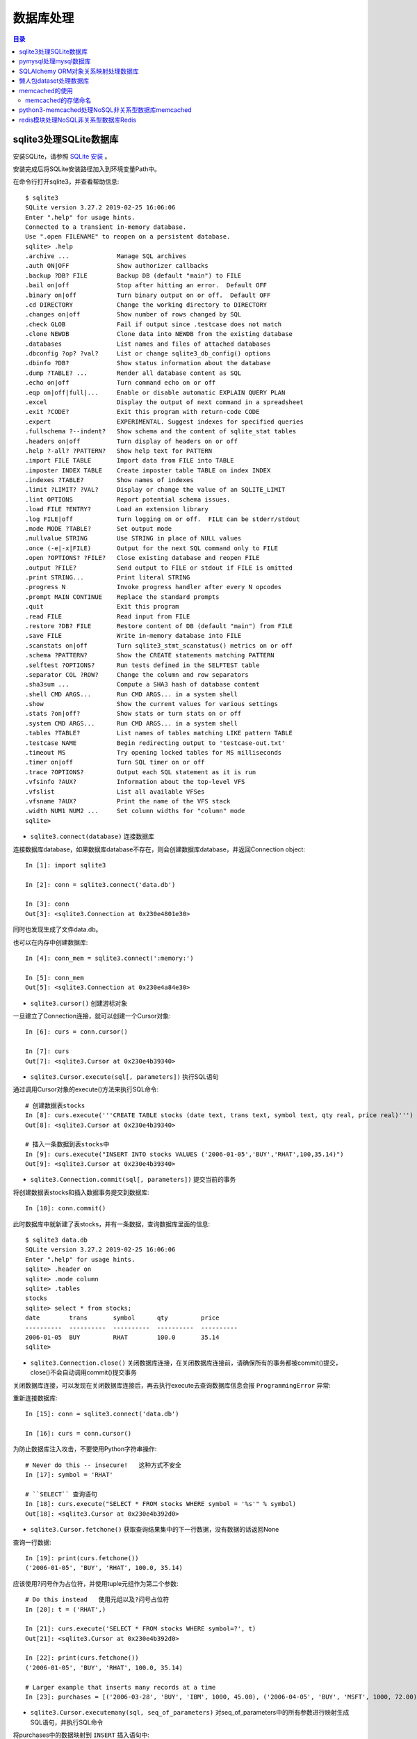 .. _database:

数据库处理
============================================

.. contents:: 目录

sqlite3处理SQLite数据库
--------------------------------------------

安装SQLite，请参照 `SQLite 安装 <http://www.runoob.com/sqlite/sqlite-installation.html>`_ 。

安装完成后将SQLite安装路径加入到环境变量Path中。

在命令行打开sqlite3，并查看帮助信息::

    $ sqlite3                                                                          
    SQLite version 3.27.2 2019-02-25 16:06:06                                          
    Enter ".help" for usage hints.                                                     
    Connected to a transient in-memory database.                                       
    Use ".open FILENAME" to reopen on a persistent database.                           
    sqlite> .help                                                                      
    .archive ...             Manage SQL archives                                       
    .auth ON|OFF             Show authorizer callbacks                                 
    .backup ?DB? FILE        Backup DB (default "main") to FILE                        
    .bail on|off             Stop after hitting an error.  Default OFF                 
    .binary on|off           Turn binary output on or off.  Default OFF                
    .cd DIRECTORY            Change the working directory to DIRECTORY                 
    .changes on|off          Show number of rows changed by SQL                        
    .check GLOB              Fail if output since .testcase does not match             
    .clone NEWDB             Clone data into NEWDB from the existing database          
    .databases               List names and files of attached databases                
    .dbconfig ?op? ?val?     List or change sqlite3_db_config() options                
    .dbinfo ?DB?             Show status information about the database                
    .dump ?TABLE? ...        Render all database content as SQL                        
    .echo on|off             Turn command echo on or off                               
    .eqp on|off|full|...     Enable or disable automatic EXPLAIN QUERY PLAN            
    .excel                   Display the output of next command in a spreadsheet       
    .exit ?CODE?             Exit this program with return-code CODE                   
    .expert                  EXPERIMENTAL. Suggest indexes for specified queries       
    .fullschema ?--indent?   Show schema and the content of sqlite_stat tables         
    .headers on|off          Turn display of headers on or off                         
    .help ?-all? ?PATTERN?   Show help text for PATTERN                                
    .import FILE TABLE       Import data from FILE into TABLE                          
    .imposter INDEX TABLE    Create imposter table TABLE on index INDEX                
    .indexes ?TABLE?         Show names of indexes                                     
    .limit ?LIMIT? ?VAL?     Display or change the value of an SQLITE_LIMIT            
    .lint OPTIONS            Report potential schema issues.                           
    .load FILE ?ENTRY?       Load an extension library                                 
    .log FILE|off            Turn logging on or off.  FILE can be stderr/stdout        
    .mode MODE ?TABLE?       Set output mode                                           
    .nullvalue STRING        Use STRING in place of NULL values                        
    .once (-e|-x|FILE)       Output for the next SQL command only to FILE              
    .open ?OPTIONS? ?FILE?   Close existing database and reopen FILE                   
    .output ?FILE?           Send output to FILE or stdout if FILE is omitted          
    .print STRING...         Print literal STRING                                      
    .progress N              Invoke progress handler after every N opcodes             
    .prompt MAIN CONTINUE    Replace the standard prompts                              
    .quit                    Exit this program                                         
    .read FILE               Read input from FILE                                      
    .restore ?DB? FILE       Restore content of DB (default "main") from FILE          
    .save FILE               Write in-memory database into FILE                        
    .scanstats on|off        Turn sqlite3_stmt_scanstatus() metrics on or off          
    .schema ?PATTERN?        Show the CREATE statements matching PATTERN               
    .selftest ?OPTIONS?      Run tests defined in the SELFTEST table                   
    .separator COL ?ROW?     Change the column and row separators                      
    .sha3sum ...             Compute a SHA3 hash of database content                   
    .shell CMD ARGS...       Run CMD ARGS... in a system shell                         
    .show                    Show the current values for various settings              
    .stats ?on|off?          Show stats or turn stats on or off                        
    .system CMD ARGS...      Run CMD ARGS... in a system shell                         
    .tables ?TABLE?          List names of tables matching LIKE pattern TABLE          
    .testcase NAME           Begin redirecting output to 'testcase-out.txt'            
    .timeout MS              Try opening locked tables for MS milliseconds             
    .timer on|off            Turn SQL timer on or off                                  
    .trace ?OPTIONS?         Output each SQL statement as it is run                    
    .vfsinfo ?AUX?           Information about the top-level VFS                       
    .vfslist                 List all available VFSes                                  
    .vfsname ?AUX?           Print the name of the VFS stack                           
    .width NUM1 NUM2 ...     Set column widths for "column" mode                       
    sqlite>                                                                            

- ``sqlite3.connect(database)`` 连接数据库

连接数据库database，如果数据库database不存在，则会创建数据库database，并返回Connection object::

    In [1]: import sqlite3                             
                                                       
    In [2]: conn = sqlite3.connect('data.db')          
                                                       
    In [3]: conn                                       
    Out[3]: <sqlite3.Connection at 0x230e4801e30>      

同时也发现生成了文件data.db。

也可以在内存中创建数据库::

    In [4]: conn_mem = sqlite3.connect(':memory:')

    In [5]: conn_mem
    Out[5]: <sqlite3.Connection at 0x230e4a84e30>
    
- ``sqlite3.cursor()`` 创建游标对象
    
一旦建立了Connection连接，就可以创建一个Cursor对象::

    In [6]: curs = conn.cursor()

    In [7]: curs
    Out[7]: <sqlite3.Cursor at 0x230e4b39340>
    
- ``sqlite3.Cursor.execute(sql[, parameters])`` 执行SQL语句
    
通过调用Cursor对象的execute()方法来执行SQL命令::
    
    # 创建数据表stocks
    In [8]: curs.execute('''CREATE TABLE stocks (date text, trans text, symbol text, qty real, price real)''')
    Out[8]: <sqlite3.Cursor at 0x230e4b39340>

    # 插入一条数据到表stocks中
    In [9]: curs.execute("INSERT INTO stocks VALUES ('2006-01-05','BUY','RHAT',100,35.14)")
    Out[9]: <sqlite3.Cursor at 0x230e4b39340>

- ``sqlite3.Connection.commit(sql[, parameters])``  提交当前的事务

将创建数据表stocks和插入数据事务提交到数据库::

    In [10]: conn.commit()

此时数据库中就新建了表stocks，并有一条数据，查询数据库里面的信息::

    $ sqlite3 data.db                                                  
    SQLite version 3.27.2 2019-02-25 16:06:06                              
    Enter ".help" for usage hints.                                         
    sqlite> .header on                                                     
    sqlite> .mode column                                                   
    sqlite> .tables                                                        
    stocks                                                                 
    sqlite> select * from stocks;                                          
    date        trans       symbol      qty         price                  
    ----------  ----------  ----------  ----------  ----------             
    2006-01-05  BUY         RHAT        100.0       35.14                  
    sqlite>                                                                
    
- ``sqlite3.Connection.close()``  关闭数据库连接，在关闭数据库连接前，请确保所有的事务都被commit()提交，close()不会自动调用commit()提交事务

关闭数据库连接，可以发现在关闭数据库连接后，再去执行execute去查询数据库信息会报 ``ProgrammingError`` 异常:

.. code-block:: python
    :linenos:
    :emphasize-lines: 15
   
    In [11]: conn.close()

    In [12]: conn
    Out[12]: <sqlite3.Connection at 0x230e4801e30>

    In [13]: curs
    Out[13]: <sqlite3.Cursor at 0x230e4b39340>

    In [14]: curs.execute("SELECT * FROM stocks")
    ---------------------------------------------------------------------------
    ProgrammingError                          Traceback (most recent call last)
    <ipython-input-14-9a842a1f84e1> in <module>
    ----> 1 curs.execute("SELECT * FROM stocks")

    ProgrammingError: Cannot operate on a closed database.
    
重新连接数据库::

    In [15]: conn = sqlite3.connect('data.db')                                                                              
                                                                                                                            
    In [16]: curs = conn.cursor()                                                                                           
 
为防止数据库注入攻击，不要使用Python字符串操作::

    # Never do this -- insecure!   这种方式不安全
    In [17]: symbol = 'RHAT'                                                                                                
    
    # ``SELECT`` 查询语句
    In [18]: curs.execute("SELECT * FROM stocks WHERE symbol = '%s'" % symbol)                                              
    Out[18]: <sqlite3.Cursor at 0x230e4b392d0>                                                                              

- ``sqlite3.Cursor.fetchone()`` 获取查询结果集中的下一行数据，没有数据的话返回None

查询一行数据::

    In [19]: print(curs.fetchone())                                                                                         
    ('2006-01-05', 'BUY', 'RHAT', 100.0, 35.14)                                                                             
  
应该使用?问号作为占位符，并使用tuple元组作为第二个参数::

    # Do this instead   使用元组以及?问号占位符
    In [20]: t = ('RHAT',)                                                                                                  
                                                                                                                            
    In [21]: curs.execute('SELECT * FROM stocks WHERE symbol=?', t)                                                         
    Out[21]: <sqlite3.Cursor at 0x230e4b392d0>                                                                              
                                                                                                                            
    In [22]: print(curs.fetchone())                                                                                         
    ('2006-01-05', 'BUY', 'RHAT', 100.0, 35.14)                                                                             
    
    # Larger example that inserts many records at a time
    In [23]: purchases = [('2006-03-28', 'BUY', 'IBM', 1000, 45.00), ('2006-04-05', 'BUY', 'MSFT', 1000, 72.00), ('2006-04-06', 'SELL', 'IBM', 500, 53.00),]                                                                              

- ``sqlite3.Cursor.executemany(sql, seq_of_parameters)`` 对seq_of_parameters中的所有参数进行映射生成SQL语句，并执行SQL命令

将purchases中的数据映射到 ``INSERT`` 插入语句中::

    In [24]: curs.executemany('INSERT INTO stocks VALUES (?,?,?,?,?)', purchases)                                           
    Out[24]: <sqlite3.Cursor at 0x230e4b392d0>                                                                              
                                                                                                                            
    In [25]: curs.execute('SELECT * FROM stocks')                                                                           
    Out[25]: <sqlite3.Cursor at 0x230e4b392d0>                                                                              
     
- ``sqlite3.Cursor.fetchone()`` 获取查询结果集中的下一行数据，没有数据的话返回 ``None``

查询一行数据::
     
    In [26]: print(curs.fetchone())                                                                                         
    ('2006-01-05', 'BUY', 'RHAT', 100.0, 35.14)                                                                             

- ``sqlite3.Cursor.fetchall()`` 获取查询结果集中所有（剩余）的行，返回一个列表，没有数据的话返回 ``None``

查询剩余行的数据::
    
    In [27]: print(curs.fetchall())                                                                                         
    [('2006-03-28', 'BUY', 'IBM', 1000.0, 45.0), ('2006-04-05', 'BUY', 'MSFT', 1000.0, 72.0), ('2006-04-06', 'SELL', 'IBM', 500.0, 53.0)]
    
- 要在执行SELECT语句后检索数据，可以将游标视为 ``iterator`` 迭代器，调用游标的 ``fetchone()`` 方法以检索单个匹配行，或调用 ``fetchall()`` 以获取所有匹配行的列表。

下面将游标作为一个 ``iterator`` 迭代器::

    In [28]: for row in curs.execute('SELECT * FROM stocks ORDER BY price'):
        ...:     print(row)
        ...:
    ('2006-01-05', 'BUY', 'RHAT', 100.0, 35.14)
    ('2006-03-28', 'BUY', 'IBM', 1000.0, 45.0)
    ('2006-04-06', 'SELL', 'IBM', 500.0, 53.0)
    ('2006-04-05', 'BUY', 'MSFT', 1000.0, 72.0)
    
提交事务，将新插入的三行数据保存到数据库中::

    In [29]: conn.commit()
    
- ``sqlite3.Connection.total_changes``  返回自打开数据库连接以来已修改，插入或删除的数据库行的总数。

查询插入的数据行数::

    In [30]: conn.total_changes
    Out[30]: 3

在SQLite3中查询数据::

    sqlite> select * from stocks order by price;                       
    date        trans       symbol      qty         price              
    ----------  ----------  ----------  ----------  ----------         
    2006-01-05  BUY         RHAT        100.0       35.14              
    2006-03-28  BUY         IBM         1000.0      45.0               
    2006-04-06  SELL        IBM         500.0       53.0               
    2006-04-05  BUY         MSFT        1000.0      72.0               
    sqlite>                                                            
    
- ``sqlite3.Cursor.executescript(sql_script)`` 将SQL语句写成脚本，并执行脚本，会直接COMMIT提交事务。它首先发出一个COMMIT语句，然后执行它作为参数获取的SQL脚本。

以下脚本先创建person表和book表，并向book表中插入一条数据::

    In [31]: curs.executescript("""
        ...:     create table person(
        ...:         firstname,
        ...:         lastname,
        ...:         age
        ...:     );
        ...:
        ...:     create table book(
        ...:         title,
        ...:         author,
        ...:         published
        ...:     );
        ...:
        ...:     insert into book(title, author, published)
        ...:     values (
        ...:         'Dirk Gently''s Holistic Detective Agency',
        ...:         'Douglas Adams',
        ...:         1987
        ...:     );
        ...:     """)
    Out[31]: <sqlite3.Cursor at 0x230e4b392d0>

在SQLite3中查询数据::

    sqlite> .tables                                                          
    book    person  stocks                                                   
    sqlite> select * from book;                                              
    title                                    author         published        
    ---------------------------------------  -------------  ----------       
    Dirk Gently's Holistic Detective Agency  Douglas Adams  1987             
    sqlite>                                                                  
    
说明执行 ``curs.executescript(sql_script)`` 脚本不需要另外手动提交事务。

- Connection objects可以用作自动提交或回滚事务的 ``with`` 上下文管理器。 如果发生异常，则回滚事务; 否则，提交事务成功

使用 ``with`` 上下文管理器，自动提交事务::

    In [1]: import sqlite3

    In [2]: auto_conn = sqlite3.connect(":memory:")
    
    # 定义firstname unique唯一不能重复
    In [3]: auto_conn.execute("create table person (id integer primary key, firstname varchar unique)")
    Out[3]: <sqlite3.Cursor at 0x1ea33f65650>
    
    # 第一次自动提交事务，并插入数据到数据库中
    In [4]: with auto_conn:
       ...:     auto_conn.execute("insert into person(firstname) values (?)", ("Joe",))
       ...:

    In [5]: curs = auto_conn.cursor()

    In [6]: curs.execute('select * from person')
    Out[6]: <sqlite3.Cursor at 0x1ea33f65c00>
    
    # 查询刚才的with上下文是否插入数据
    In [7]: curs.fetchone()
    Out[7]: (1, 'Joe')
    
    # 再次使用上下文插入数据，会产生 ``sqlite3.IntegrityError`` 异常，使用try except捕获异常
    In [8]: try:
       ...:     with auto_conn:
       ...:         auto_conn.execute("insert into person(firstname) values (?)", ("Joe",))
       ...: except sqlite3.IntegrityError:
       ...:     print("couldn't add Joe twice")
       ...:
    couldn't add Joe twice
    
    # 关闭连接
    In [9]: auto_conn.close()

pymysql处理mysql数据库
--------------------------------------------

- 安装pymysql:  ``pip install PyMySQL==0.7.5``

- 安装MariaDB，MariaDB下载链接： https://downloads.mariadb.org/， 安装请参考 `MariaDB安装与使用 <https://www.cnblogs.com/oukele/p/9590965.html>`_

- 准备数据库数据表

创建数据库data和数据表users::

    $ mysql -uroot -proot
    Welcome to the MariaDB monitor.  Commands end with ; or \g.
    Your MariaDB connection id is 9
    Server version: 10.3.14-MariaDB mariadb.org binary distribution

    Copyright (c) 2000, 2018, Oracle, MariaDB Corporation Ab and others.

    Type 'help;' or '\h' for help. Type '\c' to clear the current input statement.

    MariaDB [(none)]> show databases;
    +--------------------+
    | Database           |
    +--------------------+
    | information_schema |
    | mysql              |
    | performance_schema |
    | test               |
    +--------------------+
    4 rows in set (0.001 sec)

    MariaDB [(none)]> create database data;
    Query OK, 1 row affected (0.001 sec)

    MariaDB [(none)]> show databases;         
    +--------------------+                    
    | Database           |                    
    +--------------------+                    
    | data               |                    
    | information_schema |                    
    | mysql              |                    
    | performance_schema |                    
    | test               |                    
    +--------------------+                    
    5 rows in set (0.001 sec)                 
                                              
    MariaDB [(none)]> use data;               
    Database changed

    MariaDB [data]> show tables;
    Empty set (0.001 sec)    

    MariaDB [data]> CREATE TABLE `users` (
        -> `id` int(11) NOT NULL AUTO_INCREMENT,
        -> `email` varchar(255) COLLATE utf8_bin NOT NULL,
        -> `password` varchar(255) COLLATE utf8_bin NOT NULL,
        -> PRIMARY KEY (`id`)
        -> ) ENGINE=InnoDB DEFAULT CHARSET=utf8 COLLATE=utf8_bin
        -> AUTO_INCREMENT=1 ;
    Query OK, 0 rows affected (0.059 sec)

    MariaDB [data]> show tables;
    +----------------+
    | Tables_in_data |
    +----------------+
    | users          |
    +----------------+
    1 row in set (0.000 sec)

    MariaDB [data]> select * from users;
    Empty set (0.000 sec)    

- ``pymysql.connect`` 连接数据库

语法::

    pymysql.connections.Connection(host=None, user=None, password='', database=None, port=0, unix_socket=None, charset='', sql_mode=None, read_default_file=None, conv=None, use_unicode=None, client_flag=0, cursorclass=<class 'pymysql.cursors.Cursor'>, init_command=None, connect_timeout=10, ssl=None, read_default_group=None, compress=None, named_pipe=None, autocommit=False, db=None, passwd=None, local_infile=False, max_allowed_packet=16777216, defer_connect=False, auth_plugin_map=None, read_timeout=None, write_timeout=None, bind_address=None, binary_prefix=False, program_name=None, server_public_key=None)
    
    Parameters:	

        host – Host where the database server is located  数据库服务主机
        user – Username to log in as  登陆用户名
        password – Password to use.  登陆密码
        database – Database to use, None to not use a particular one.  数据库名称
        port – MySQL port to use, default is usually OK. (default: 3306)  端口号
        bind_address – When the client has multiple network interfaces, specify the interface from which to connect to the host. Argument can be a hostname or an IP address.
        unix_socket – Optionally, you can use a unix socket rather than TCP/IP.
        read_timeout – The timeout for reading from the connection in seconds (default: None - no timeout)
        write_timeout – The timeout for writing to the connection in seconds (default: None - no timeout)
        charset – Charset you want to use.  编码格式
        sql_mode – Default SQL_MODE to use.
        read_default_file – Specifies my.cnf file to read these parameters from under the [client] section.
        conv – Conversion dictionary to use instead of the default one. This is used to provide custom marshalling and unmarshalling of types. See converters.
        use_unicode – Whether or not to default to unicode strings. This option defaults to true for Py3k.
        client_flag – Custom flags to send to MySQL. Find potential values in constants.CLIENT.
        cursorclass – Custom cursor class to use.
        init_command – Initial SQL statement to run when connection is established.
        connect_timeout – Timeout before throwing an exception when connecting. (default: 10, min: 1, max: 31536000)
        ssl – A dict of arguments similar to mysql_ssl_set()’s parameters.
        read_default_group – Group to read from in the configuration file.
        compress – Not supported
        named_pipe – Not supported
        autocommit – Autocommit mode. None means use server default. (default: False)  自动提交事务
        local_infile – Boolean to enable the use of LOAD DATA LOCAL command. (default: False)
        max_allowed_packet – Max size of packet sent to server in bytes. (default: 16MB) Only used to limit size of “LOAD LOCAL INFILE” data packet smaller than default (16KB).
        defer_connect – Don’t explicitly connect on construction - wait for connect call. (default: False)
        auth_plugin_map – A dict of plugin names to a class that processes that plugin. The class will take the Connection object as the argument to the constructor. The class needs an authenticate method taking an authentication packet as an argument. For the dialog plugin, a prompt(echo, prompt) method can be used (if no authenticate method) for returning a string from the user. (experimental)
        server_public_key – SHA256 authentication plugin public key value. (default: None)
        db – Alias for database. (for compatibility to MySQLdb)  数据库名称
        passwd – Alias for password. (for compatibility to MySQLdb)  登陆密码
        binary_prefix – Add _binary prefix on bytes and bytearray. (default: False)


连接MariaDB服务，使用data数据库::

    In [1]: import pymysql

    In [2]: connection = pymysql.connect(host='localhost',  
       ...: user='root',
       ...: password='root',
       ...: db='data',
       ...: charset='utf8',
       ...: cursorclass=pymysql.cursors.DictCursor)

    In [3]: connection
    Out[3]: <pymysql.connections.Connection at 0x15759136518>

- ``connection.cursor(cursor=None)`` 创建游标对象
- ``connection.commit()`` 提交事务
- ``connection.close()`` 关闭连接

创建游标，并执行SQL语句::

    In [4]: try:
       ...:     with connection.cursor() as cursor:  # 创建游标
       ...:         sql = "INSERT INTO `users` (`email`, `password`) VALUES (%s, %s)"  # 构建SQL插入语句
       ...:         cursor.execute(sql, ('webmaster@python.org', 'very-secret'))  # 执行SQL语句
       ...:
       ...:     connection.commit()  # 提交事务
       ...: finally:
       ...:     connection.close()  # 关闭连接
       ...:
       
在MariaDB中查询数据::

    MariaDB [data]> select * from users;
    +----+----------------------+-------------+
    | id | email                | password    |
    +----+----------------------+-------------+
    |  1 | webmaster@python.org | very-secret |
    +----+----------------------+-------------+
    1 row in set (0.000 sec)

    MariaDB [data]>

- ``pymysql.cursors.Cursor.fetchone()``  查询一行数据

查询刚才插入的数据::

    In [5]: with connection.cursor() as cursor:
        ...:     sql = "SELECT id, password FROM  users WHERE email= %s "
        ...:     cursor.execute(sql, ('webmaster@python.org'))
        ...:     print(cursor.fetchone())
        ...:
    {'id': 1, 'password': 'very-secret'}
    
- ``connection.select_db(db)`` 修改当前正在处理的数据库
- ``pymysql.cursors.Cursor.fetchall()``  查询剩余行的所有数据

修改数据表为mysql，并查询数据库中的表::

    In [6]: connection                                                                                                     
    Out[6]: <pymysql.connections.Connection at 0x157594142e8>                                                              
                                                                                                                            
    In [7]: connection.select_db('mysql')                                                                                  
                                                                                                                            
    In [8]: cursor = connection.cursor()                                                                                   
                                                                                                                            
    In [9]: cursor.execute('show tables')                                                                                  
    Out[9]: 31                                                                                                             
                                                                                                                            
    In [10]: cursor.fetchone()
    Out[10]: ('column_stats',)

    In [11]: cursor.fetchall()
    Out[11]:
    (('columns_priv',),
     ('db',),
     ('event',),
     ('func',),
     ('general_log',),
     ('gtid_slave_pos',),
     ('help_category',),
     ('help_keyword',),
     ('help_relation',),
     ('help_topic',),
     ('host',),
     ('index_stats',),
     ('innodb_index_stats',),
     ('innodb_table_stats',),
     ('plugin',),
     ('proc',),
     ('procs_priv',),
     ('proxies_priv',),
     ('roles_mapping',),
     ('servers',),
     ('slow_log',),
     ('table_stats',),
     ('tables_priv',),
     ('time_zone',),
     ('time_zone_leap_second',),
     ('time_zone_name',),
     ('time_zone_transition',),
     ('time_zone_transition_type',),
     ('transaction_registry',),
     ('user',))

在MariaDB中查询数据::

    MariaDB [data]> use mysql;                 
    Database changed                          
    MariaDB [mysql]> show tables;             
    +---------------------------+             
    | Tables_in_mysql           |             
    +---------------------------+             
    | column_stats              |             
    | columns_priv              |             
    | db                        |             
    | event                     |             
    | func                      |             
    | general_log               |             
    | gtid_slave_pos            |             
    | help_category             |             
    | help_keyword              |             
    | help_relation             |             
    | help_topic                |             
    | host                      |             
    | index_stats               |             
    | innodb_index_stats        |             
    | innodb_table_stats        |             
    | plugin                    |             
    | proc                      |             
    | procs_priv                |             
    | proxies_priv              |             
    | roles_mapping             |             
    | servers                   |             
    | slow_log                  |             
    | table_stats               |             
    | tables_priv               |             
    | time_zone                 |             
    | time_zone_leap_second     |             
    | time_zone_name            |             
    | time_zone_transition      |             
    | time_zone_transition_type |             
    | transaction_registry      |             
    | user                      |             
    +---------------------------+             
    31 rows in set (0.001 sec)                
                                              
    MariaDB [mysql]>                          
       
SQLAlchemy ORM对象关系映射处理数据库
--------------------------------------------

- ``Object Relational Mapper``   对象关系映射，ORM将数据库中的表与面向对象语言中的类建立了一种对应关系。这样，我们要操作数据库，数据库中的表或者表中的一条记录就可以直接通过操作类或者类实例来完成。

- 查看SQLAlchemy的版本

通过  ``sqlalchemy.__version__``  查看SQLAlchemy的版本::


    In [1]: import sqlalchemy

    In [2]: sqlalchemy.__version__
    Out[2]: '1.3.2'

- 使用 ``create_engine()`` 连接数据库。
- ``echo=True`` 参数表明开启SQLAlchemy日志记录，启用后会生成所有SQL语句。
- ``create_engine()`` 的返回值是Engine的一个实例，它表示数据库的核心接口，使用不同的数据库处理模块处理的dialect最后生成的Engine实例不同。
- 当第一次使用 ``create_engine()`` 连接时，引擎实际上还没有尝试连接到数据库(Lazy Connecting懒惰连接)。只有在第一次要求它对数据库执行任务时才会连接数据库。
- 第一次调用 ``Engine.execute()`` 或 ``Engine.connect()`` 这样的方法时，Engine会建立与数据库的真实DBAPI连接，然后用于发出SQL。
- 通常不会直接使用 ``Engine`` ，而是通过使用ORM来间接使用 ``Engine`` 。

使用 ``create_engine()`` 连接数据库。以下是连接内存数据库SQLite::

    In [3]: from sqlalchemy import create_engine

    In [4]: engine = create_engine('sqlite:///:memory:', echo=True)

    In [5]: engine
    Out[5]: Engine(sqlite:///:memory:)

引擎Engine的方法和属性::

    engine.
             begin()                  dialect                  drop                     execution_options       logging_name             run_callable             transaction
             connect                  dispatch                 echo                     get_execution_options   name                     scalar                   update_execution_options
             contextual_connect       dispose                  engine                   has_table               pool                     schema_for_object        url
             create                   driver                   execute                  logger                  raw_connection           table_names

查看engine的一些属性::

    In [6]: engine.url                                                        
    Out[6]: sqlite:///:memory:                                                
                                                                           
    In [7]: engine.driver                                                     
    Out[7]: 'pysqlite'                                                        
                                                                           
    In [8]: engine.engine                                                     
    Out[8]: Engine(sqlite:///:memory:)                                        
                                                                           
    In [9]: engine.logger                                                     
    Out[9]: <sqlalchemy.log.InstanceLogger at 0x225a2ac98d0>                  
                                                                           
    In [10]: engine.name                                                      
    Out[10]: 'sqlite'                                                         
                                                                           
    In [11]: engine.logging_name                                              
                                                                           
    In [12]: engine.echo                                                      
    Out[12]: True                                                             

    In [13]: engine.pool
    Out[13]: <sqlalchemy.pool.impl.SingletonThreadPool at 0x225a2ac3eb8>

    In [14]: engine.dialect
    Out[14]: <sqlalchemy.dialects.sqlite.pysqlite.SQLiteDialect_pysqlite at 0x225a27b1f60>
    
- Engine是任何SQLAlchemy应用程序的起点。 它是实际数据库及其DBAPI的基础，通过 ``Pool`` 连接池和 ``Dialect`` 方言传递给SQLAlchemy应用程序，该 ``Dialect`` 方言描述了如何与特定类型的数据库/DBAPI组合进行通信。

SQLAlchemy Engine的架构如下:

.. image:: ./_static/images/sqla_engine_arch.png

- SQLAlchemy ``create_engine()`` 函数基于数据库URL(Database Url)来生成 ``Engine`` 对象，URL通常包含 ``username用户名`` ,  ``password密码`` , ``hostname主机名`` , ``database name数据库名称`` 以及用于其他配置的可选关键字参数。

数据库URL的典型形式是::

    dialect+driver://username:password@host:port/database

- dialect方言是SQLAlchemy方言的标识名称，如sqlite, mysql, postgresql, oracle,或mssql。
- driver是使用全小写字母连接到数据库的DBAPI的名称。
- URL中特殊的字符需要使用URL编码。
    
可以使用urllig模块生成字符的URL编码::

    In [1]: import urllib

    In [2]: urllib.parse.quote_plus('kx%jj5/g')
    Out[2]: 'kx%25jj5%2Fg'

MYSQL dialect方言示例::

    # default
    engine = create_engine('mysql://scott:tiger@localhost/foo')

    # mysqlclient (a maintained fork of MySQL-Python)
    engine = create_engine('mysql+mysqldb://scott:tiger@localhost/foo')

    # PyMySQL
    engine = create_engine('mysql+pymysql://scott:tiger@localhost/foo')

SQlite dialect方言示例::

    # 相对路径
    # sqlite://<nohostname>/<path>
    # where <path> is relative:
    engine = create_engine('sqlite:///foo.db')

    # 绝对路径
    # Unix/Mac - 4 initial slashes in total
    engine = create_engine('sqlite:////absolute/path/to/foo.db')

    # Windows
    engine = create_engine('sqlite:///C:\\path\\to\\foo.db')

    # Windows alternative using raw string
    engine = create_engine(r'sqlite:///C:\path\to\foo.db')
    
    # 在内存中创建数据库
    engine = create_engine('sqlite://')
    engine = create_engine('sqlite:///:memory:')

其他数据库如 ``PostgreSQL`` 、 ``Oracle`` 、 ``Microsoft SQL Server`` 等请参考  `Database Urls <https://docs.sqlalchemy.org/en/13/core/engines.html?highlight=database%20url#database-urls>`_ 。

- 声明映射。使用ORM时，配置过程首先描述我们将要处理的数据库表，然后定义我们自己的类，这些类将映射到这些表。在现代SQLAlchemy中，这两个任务通常使用称为Declarative的系统一起执行，这允许我们创建包含指令的类，以描述它们将映射到的实际数据库表。
- 使用 ``declarative_base()`` 函数创建基类。

创建基类::

    >>> from sqlalchemy.ext.declarative import declarative_base    
                                                                   
    >>> Base = declarative_base()                                  
                                                                   
    >>> Base                                                       
    sqlalchemy.ext.declarative.api.Base                            

- 基于 ``Base`` 基类可以定义任意多的映射类。
- 定义映射类时，需要指定表的名称(table name)，列名(names of columns)以及数据类型(datatypes of columns)。
- 类定义时需要定义  ``__tablename__``  属性，表明表的名称。
- 类定义时需要至少一个 ``Column`` 列，用于定义表的主键，SQLAlchemy不会自动确认哪列是主键，并使用 ``primary_key=True`` 表明该字段是主键。
- ``__repr__()`` 方法是可选的(optional)，用于改善打印实例输出。
- 通过声明系统构建的映射类定义的有关表的信息，称为表元数据。
- 映射类是一个 ``Table对象`` ，可以通过检查 ``__table__`` 属性来看到这个对象。

定义一个User类，并映射到user表中去::

    >>> from sqlalchemy import Column, Integer, String

    >>> class User(Base):
    ...     __tablename__ = 'users'
    ...
    ...     id = Column(Integer, primary_key=True)
    ...     name = Column(String)
    ...     fullname = Column(String)
    ...     nickname = Column(String)
    ...
    ...     def __repr__(self):
    ...         return "<User(name='%s', fullname='%s', nickname='%s')>" % (
    ...             self.name, self.fullname, self.nickname)
    ...

    >>> User
    __main__.User

    >>> User.__table__
    Table('users', MetaData(bind=None), Column('id', Integer(), table=<users>, primary_key=True, nullable=False), Column('name', String(), table=<users>), Column('fullname', String(), table=<users>), Column('nickname', String(), table=<users>), schema=None)

- ``Table对象`` 是一个名为 ``MetaData`` 的较大集合的成员。使用 ``Declarative`` 声明时，可以使用声明性基类的 ``.metadata`` 属性来使用此对象。
- 调用 ``MetaData.create_all()`` 方法来创建数据表。

使用 ``MetaData.create_all()`` 方法来创建数据表::

    >>> Base.metadata
    MetaData(bind=None)
    
    >>> Base.metadata.create_all(engine)
    2019-04-16 22:20:12,488 INFO sqlalchemy.engine.base.Engine SELECT CAST('test plain returns' AS VARCHAR(60)) AS anon_1
    2019-04-16 22:20:12,489 INFO sqlalchemy.engine.base.Engine ()
    2019-04-16 22:20:12,490 INFO sqlalchemy.engine.base.Engine SELECT CAST('test unicode returns' AS VARCHAR(60)) AS anon_1
    2019-04-16 22:20:12,490 INFO sqlalchemy.engine.base.Engine ()
    2019-04-16 22:20:12,491 INFO sqlalchemy.engine.base.Engine PRAGMA table_info("users")
    2019-04-16 22:20:12,492 INFO sqlalchemy.engine.base.Engine ()
    2019-04-16 22:20:12,493 INFO sqlalchemy.engine.base.Engine
    CREATE TABLE users (
            id INTEGER NOT NULL,
            name VARCHAR,
            fullname VARCHAR,
            nickname VARCHAR,
            PRIMARY KEY (id)
    )
    
    
    2019-04-16 22:20:12,494 INFO sqlalchemy.engine.base.Engine ()
    2019-04-16 22:20:12,495 INFO sqlalchemy.engine.base.Engine COMMIT
    
    >>>
    
由于在定义engine时，开启了 ``echo=True`` 功能，因此在创建表时会显示生成的日志信息。

- 实例化映射类就可以创建一个表对象。

创建User实例::

    >>> ed_user = User(name='ed', fullname='Ed Jones', nickname='edsnickname')
    
    >>> ed_user
    <User(name='ed', fullname='Ed Jones', nickname='edsnickname')>
    
    >>> ed_user.name
    'ed'
    
    >>> ed_user.fullname
    'Ed Jones'
    
    >>> ed_user.nickname
    'edsnickname'
    
    >>> str(ed_user.id)
    'None'

虽然在构建函数中未指定id的值，但是当我们访问它时，id属性仍然会产生None值。SQLAlchemy的检测通常在首次访问时为列映射属性生成此默认值。

- 创建Session会话，通过Session处理数据库。
- 使用 ``sessionmaker`` 创建Session会话。
- 如果创建了Engine对象engine，在创建Session时可以指定Engine对象。

创建Session会话::

    >>> from sqlalchemy.orm import sessionmaker
    
    >>> Session = sessionmaker(bind=engine)
    
    >>> session = Session()
    
    >>> Session
    sessionmaker(class_='Session', bind=Engine(sqlite:///:memory:), autoflush=True, autocommit=False, expire_on_commit=True)
    
    >>> session
    <sqlalchemy.orm.session.Session at 0x12ede8477b8>

- 万一之前没有定义Engine对象engine，可以分步定义Session会话。

分步定义Session会话::

    >>> Session = sessionmaker()
    
    >>> Session.configure(bind=engine)  # once engine is available
    
    >>> session = Session()

- 将实例数据写入到Session会话中，此时Session实例处于挂起(pending)状态，尚未发起任何SQL，并且该对象尚未由数据库中的行表示。
- 在未使用  ``session.commit()`` 方法前数据不会提交到数据库。
- 使用 ``session.add(instance)`` 方法添加一条数据。
- 使用 ``session.add_all(instances)`` 方法添加多条数据。

将一条数据写入到Session会话中::

    >>> session.add(ed_user)

上面分写入1条数据。

- 使用 ``Query`` 对象查询数据。

查询数据::

    >>> our_user = session.query(User).filter_by(name='ed').first()
    2019-04-16 22:55:04,858 INFO sqlalchemy.engine.base.Engine BEGIN (implicit)
    2019-04-16 22:55:04,861 INFO sqlalchemy.engine.base.Engine INSERT INTO users (name, fullname, nickname) VALUES (?, ?, ?)
    2019-04-16 22:55:04,862 INFO sqlalchemy.engine.base.Engine ('ed', 'Ed Jones', 'eddie')
    2019-04-16 22:55:04,863 INFO sqlalchemy.engine.base.Engine INSERT INTO users (name, fullname, nickname) VALUES (?, ?, ?)
    2019-04-16 22:55:04,864 INFO sqlalchemy.engine.base.Engine ('wendy', 'Wendy Williams', 'windy')
    2019-04-16 22:55:04,866 INFO sqlalchemy.engine.base.Engine INSERT INTO users (name, fullname, nickname) VALUES (?, ?, ?)
    2019-04-16 22:55:04,867 INFO sqlalchemy.engine.base.Engine ('mary', 'Mary Contrary', 'mary')
    2019-04-16 22:55:04,868 INFO sqlalchemy.engine.base.Engine INSERT INTO users (name, fullname, nickname) VALUES (?, ?, ?)
    2019-04-16 22:55:04,870 INFO sqlalchemy.engine.base.Engine ('fred', 'Fred Flintstone', 'freddy')
    2019-04-16 22:55:04,872 INFO sqlalchemy.engine.base.Engine SELECT users.id AS users_id, users.name AS users_name, users.fullname AS users_fullname, users.nickname AS users_nickname
    FROM users
    WHERE users.name = ?
     LIMIT ? OFFSET ?
    2019-04-16 22:55:04,872 INFO sqlalchemy.engine.base.Engine ('ed', 1, 0)

    >>> our_user
    <User(name='ed', fullname='Ed Jones', nickname='eddie')>

    >>> ed_user is our_user
    True
    
- 使用 ``session.new`` 获取挂起的数据。
- 使用 ``session.dirty`` 获取脏数据。

获取挂起数据或脏数据::

    >>> session.dirty
    IdentitySet([])

    >>> session.new
    IdentitySet([])

再添加多条数据::

    >>> session.add_all([
    ...      User(name='wendy', fullname='Wendy Williams', nickname='windy'),
    ...      User(name='mary', fullname='Mary Contrary', nickname='mary'),
    ...      User(name='fred', fullname='Fred Flintstone', nickname='freddy')])

上面写入3条数据。

再获取挂起数据或脏数据::

    >>> session.dirty
    IdentitySet([])

    >>> session.new
    IdentitySet([<User(name='wendy', fullname='Wendy Williams', nickname='windy')>, <User(name='mary', fullname='Mary Contrary', nickname='mary')>, <User(name='fred', fullname='Fred Flintstone', nickname='freddy')>])

修改Ed’s nickname::

    >>> ed_user.nickname = 'eddie'

再获取挂起数据或脏数据::

    >>> session.dirty
    IdentitySet([<User(name='ed', fullname='Ed Jones', nickname='eddie')>])

    >>> session.new
    IdentitySet([<User(name='wendy', fullname='Wendy Williams', nickname='windy')>, <User(name='mary', fullname='Mary Contrary', nickname='mary')>, <User(name='fred', fullname='Fred Flintstone', nickname='freddy')>])
    



- 使用  ``session.commit()`` 方法将数据提交到数据库。

提交数据，并查询数据::

    >>> session.commit()
    2019-04-17 20:04:58,364 INFO sqlalchemy.engine.base.Engine UPDATE users SET nickname=? WHERE users.id = ?
    2019-04-17 20:04:58,365 INFO sqlalchemy.engine.base.Engine ('eddie', 1)
    2019-04-17 20:04:58,365 INFO sqlalchemy.engine.base.Engine INSERT INTO users (name, fullname, nickname) VALUES (?, ?, ?)
    2019-04-17 20:04:58,365 INFO sqlalchemy.engine.base.Engine ('wendy', 'Wendy Williams', 'windy')
    2019-04-17 20:04:58,365 INFO sqlalchemy.engine.base.Engine INSERT INTO users (name, fullname, nickname) VALUES (?, ?, ?)
    2019-04-17 20:04:58,365 INFO sqlalchemy.engine.base.Engine ('mary', 'Mary Contrary', 'mary')
    2019-04-17 20:04:58,366 INFO sqlalchemy.engine.base.Engine INSERT INTO users (name, fullname, nickname) VALUES (?, ?, ?)
    2019-04-17 20:04:58,367 INFO sqlalchemy.engine.base.Engine ('fred', 'Fred Flintstone', 'freddy')
    2019-04-17 20:04:58,367 INFO sqlalchemy.engine.base.Engine COMMIT
    
    >>> ed_user.id
    2019-04-16 22:58:59,226 INFO sqlalchemy.engine.base.Engine BEGIN (implicit)
    2019-04-16 22:58:59,227 INFO sqlalchemy.engine.base.Engine SELECT users.id AS users_id, users.name AS users_name, users.fullname AS users_fullname, users.nickname AS users_nickname
    FROM users
    WHERE users.id = ?
    2019-04-16 22:58:59,227 INFO sqlalchemy.engine.base.Engine (1,)
    1
    
- 查询数据库数据信息
- 通过 ``Session`` 的 ``query()`` 方法创建一个 ``Query`` 对象。
- ``Query`` 对象的常用方法见示例，详细可参考官网 `Query API <https://docs.sqlalchemy.org/en/13/orm/query.html#sqlalchemy.orm.query.Query>`_

查询users表中的name和fullname相关的数据::

    >>> users = session.query(User.name, User.fullname)

    >>> users
    <sqlalchemy.orm.query.Query at 0x17a37ee4048>

    >>> users.column_descriptions  # 返回有关此Query将返回的列的元数据
    [{'name': 'name',
      'type': String(),
      'aliased': False,
      'expr': <sqlalchemy.orm.attributes.InstrumentedAttribute at 0x17a37ddb570>,
      'entity': __main__.User},
     {'name': 'fullname',
      'type': String(),
      'aliased': False,
      'expr': <sqlalchemy.orm.attributes.InstrumentedAttribute at 0x17a37ddb620>,
      'entity': __main__.User}]
      
    >>> users.count()   # 返回此Query将返回的行数
    2019-04-18 20:55:52,252 INFO sqlalchemy.engine.base.Engine SELECT count(*) AS count_1
    FROM (SELECT users.name AS users_name, users.fullname AS users_fullname
    FROM users) AS anon_1
    2019-04-18 20:55:52,252 INFO sqlalchemy.engine.base.Engine ()
    4

    >>> users.all()  # 查询所有的数据
    2019-04-18 20:56:30,732 INFO sqlalchemy.engine.base.Engine SELECT users.name AS users_name, users.fullname AS users_fullname
    FROM users
    2019-04-18 20:56:30,733 INFO sqlalchemy.engine.base.Engine ()
    [('ed', 'Ed Jones'),
     ('wendy', 'Wendy Williams'),
     ('mary', 'Mary Contrary'),
     ('fred', 'Fred Flintstone')]
     
    >>> users.first()  # 返回第一个查询结果
    2019-04-18 21:00:58,964 INFO sqlalchemy.engine.base.Engine SELECT users.name AS users_name, users.fullname AS users_fullname
    FROM users
     LIMIT ? OFFSET ?
    2019-04-18 21:00:58,967 INFO sqlalchemy.engine.base.Engine (1, 0)
    ('ed', 'Ed Jones')

    >>> users.limit(2)  # 限制查询个数
    <sqlalchemy.orm.query.Query at 0x17a39d407b8>

    >>> users.limit(2).all()
    2019-04-18 21:03:01,424 INFO sqlalchemy.engine.base.Engine SELECT users.name AS users_name, users.fullname AS users_fullname
    FROM users
     LIMIT ? OFFSET ?
    2019-04-18 21:03:01,425 INFO sqlalchemy.engine.base.Engine (2, 0)
    [('ed', 'Ed Jones'), ('wendy', 'Wendy Williams')]

    >>> users.order_by(User.name)  # 按User.name排序
    <sqlalchemy.orm.query.Query at 0x17a37e10470>

    >>> users.order_by(User.name).all()
    2019-04-18 21:06:00,393 INFO sqlalchemy.engine.base.Engine SELECT users.name AS users_name, users.fullname AS users_fullname
    FROM users ORDER BY users.name
    2019-04-18 21:06:00,394 INFO sqlalchemy.engine.base.Engine ()
    [('ed', 'Ed Jones'),
     ('fred', 'Fred Flintstone'),
     ('mary', 'Mary Contrary'),
     ('wendy', 'Wendy Williams')]

    >>> users.filter(User.name == 'mary')  # 过滤数据
    <sqlalchemy.orm.query.Query at 0x17a37e04898>

    >>> users.filter(User.name == 'mary').first()
    2019-04-18 21:24:54,028 INFO sqlalchemy.engine.base.Engine SELECT users.name AS users_name, users.fullname AS users_fullname
    FROM users
    WHERE users.name = ?
     LIMIT ? OFFSET ?
    2019-04-18 21:24:54,029 INFO sqlalchemy.engine.base.Engine ('mary', 1, 0)
    ('mary', 'Mary Contrary')
    
    >>> users.filter_by(name='mary')   # 通过key关键字过滤数据
    <sqlalchemy.orm.query.Query at 0x17a3a0567f0>

    >>> users.filter_by(name='mary').first()
    2019-04-18 21:25:55,339 INFO sqlalchemy.engine.base.Engine SELECT users.name AS users_name, users.fullname AS users_fullname
    FROM users
    WHERE users.name = ?
     LIMIT ? OFFSET ?
    2019-04-18 21:25:55,340 INFO sqlalchemy.engine.base.Engine ('mary', 1, 0)
    ('mary', 'Mary Contrary')
     
    >>> first_user = session.query(User).get(1)  # 通过primary key主键返回对象实例

    >>> first_user
    <User(name='ed', fullname='Ed Jones', nickname='edsnickname')>
    
        >>> for name, fullname in session.query(User.name, User.fullname):
    ...     print(name, fullname)
    ...
    2019-04-18 21:40:18,566 INFO sqlalchemy.engine.base.Engine SELECT users.name AS users_name, users.fullname AS users_fullname
    FROM users
    2019-04-18 21:40:18,567 INFO sqlalchemy.engine.base.Engine ()
    ed Ed Jones
    wendy Wendy Williams
    mary Mary Contrary
    fred Fred Flintstone

    >>> for row in session.query(User, User.name).all():
    ...     print(row.User, row.name)  # 查询到的对象可以像普通Python对象对待
    ...
    2019-04-18 21:42:28,394 INFO sqlalchemy.engine.base.Engine SELECT users.id AS users_id, users.name AS users_name, users.fullname AS users_fullname, users.nickname AS users_nickname
    FROM users
    2019-04-18 21:42:28,395 INFO sqlalchemy.engine.base.Engine ()
    <User(name='ed', fullname='Ed Jones', nickname='edsnickname')> ed
    <User(name='wendy', fullname='Wendy Williams', nickname='windy')> wendy
    <User(name='mary', fullname='Mary Contrary', nickname='mary')> mary
    <User(name='fred', fullname='Fred Flintstone', nickname='freddy')> fred

    >>> for row in session.query(User.name.label('name_label')).all():  # 可以为查询的column列设置标签名
    ...     print(row.name_label)  # 使用标签名
    ...
    2019-04-18 21:43:22,465 INFO sqlalchemy.engine.base.Engine SELECT users.name AS name_label
    FROM users
    2019-04-18 21:43:22,466 INFO sqlalchemy.engine.base.Engine ()
    ed
    wendy
    mary
    fred

    >>> from sqlalchemy.orm import aliased

    >>> user_alias = aliased(User, name='aliasuser')  # 定义别名，即将User类设置别名为aliasuser

    >>> user_alias
    <AliasedClass at 0x17a37e04c88; User>

    >>> for row in session.query(user_alias, user_alias.name).all():
    ...     print(row.aliasuser)
    ...
    2019-04-18 21:50:09,776 INFO sqlalchemy.engine.base.Engine SELECT aliasuser.id AS aliasuser_id, aliasuser.name AS aliasuser_name, aliasuser.fullname AS aliasuser_fullname, aliasuser.nickname AS aliasuser_nickname
    FROM users AS aliasuser
    2019-04-18 21:50:09,776 INFO sqlalchemy.engine.base.Engine ()
    <User(name='ed', fullname='Ed Jones', nickname='edsnickname')>
    <User(name='wendy', fullname='Wendy Williams', nickname='windy')>
    <User(name='mary', fullname='Mary Contrary', nickname='mary')>
    <User(name='fred', fullname='Fred Flintstone', nickname='freddy')>
    
    >>> for u in session.query(User).order_by(User.id)[1:3]:  # 使用LIMIT和OFFSET偏移量
    ...      print(u)
    ...
    2019-04-18 21:52:48,402 INFO sqlalchemy.engine.base.Engine SELECT users.id AS users_id, users.name AS users_name, users.fullname AS users_fullname, users.nickname AS users_nickname
    FROM users ORDER BY users.id
     LIMIT ? OFFSET ?
    2019-04-18 21:52:48,403 INFO sqlalchemy.engine.base.Engine (2, 1)
    <User(name='wendy', fullname='Wendy Williams', nickname='windy')>
    <User(name='mary', fullname='Mary Contrary', nickname='mary')>
    
    >>> for user in session.query(User).filter(User.name=='ed').filter(User.fullname=='Ed Jones'):  # 多次过滤
    ...     print(user)
    ...
    2019-04-18 21:55:14,653 INFO sqlalchemy.engine.base.Engine SELECT users.id AS users_id, users.name AS users_name, users.fullname AS users_fullname, users.nickname AS users_nickname
    FROM users
    WHERE users.name = ? AND users.fullname = ?
    2019-04-18 21:55:14,654 INFO sqlalchemy.engine.base.Engine ('ed', 'Ed Jones')
    <User(name='ed', fullname='Ed Jones', nickname='edsnickname')>
    
- 常用过滤运算符
- ``equals``  == 相等
- ``not equals`` != 不相等
- ``LIKE`` like (大小写敏感)像
- ``ILIKE`` ilike (大小写不敏感)像
- ``IN`` in\_ 在其中
- ``NOT IN`` ~ in\_ 不在其中
- ``IS NULL`` == None 为空
- ``IS NOT NULL`` != None 不为空
- ``AND`` 多级过滤或使用and_()
- ``OR`` 多级过滤或使用or_()
- ``MATCH``  match匹配，match()使用特定于数据库的MATCH或CONTAINS函数; 它的行为会因后端而异，并且在某些后端(例如SQLite)上不可用。

过滤运算示例::

    >>> myquery = session.query(User)

    >>> myquery
    <sqlalchemy.orm.query.Query at 0x17a39b57908>

    >>> myquery.filter(User.name == 'ed')
    <sqlalchemy.orm.query.Query at 0x17a39d59dd8>

    >>> myquery.filter(User.name == 'ed').all()  # 相等
    2019-04-18 22:05:45,169 INFO sqlalchemy.engine.base.Engine SELECT users.id AS users_id, users.name AS users_name, users.fullname AS users_fullname, users.nickname AS users_nickname
    FROM users
    WHERE users.name = ?
    2019-04-18 22:05:45,172 INFO sqlalchemy.engine.base.Engine ('ed',)
    [<User(name='ed', fullname='Ed Jones', nickname='edsnickname')>]

    >>> myquery.filter(User.name != 'ed').all()  # 不相等
    2019-04-18 22:06:37,084 INFO sqlalchemy.engine.base.Engine SELECT users.id AS users_id, users.name AS users_name, users.fullname AS users_fullname, users.nickname AS users_nickname
    FROM users
    WHERE users.name != ?
    2019-04-18 22:06:37,085 INFO sqlalchemy.engine.base.Engine ('ed',)
    [<User(name='wendy', fullname='Wendy Williams', nickname='windy')>,
     <User(name='mary', fullname='Mary Contrary', nickname='mary')>,
     <User(name='fred', fullname='Fred Flintstone', nickname='freddy')>]
     
    >>> myquery.filter(User.name.like('%ed%')).all()  # (区分大小写)像
    2019-04-18 22:07:11,593 INFO sqlalchemy.engine.base.Engine SELECT users.id AS users_id, users.name AS users_name, users.fullname AS users_fullname, users.nickname AS users_nickname
    FROM users
    WHERE users.name LIKE ?
    2019-04-18 22:07:11,594 INFO sqlalchemy.engine.base.Engine ('%ed%',)
    [<User(name='ed', fullname='Ed Jones', nickname='edsnickname')>,
     <User(name='fred', fullname='Fred Flintstone', nickname='freddy')>]
     
    >>> myquery.filter(User.name.ilike('%ed%')).all() # (不区分大小写)像
    2019-04-18 22:07:49,114 INFO sqlalchemy.engine.base.Engine SELECT users.id AS users_id, users.name AS users_name, users.fullname AS users_fullname, users.nickname AS users_nickname
    FROM users
    WHERE lower(users.name) LIKE lower(?)
    2019-04-18 22:07:49,115 INFO sqlalchemy.engine.base.Engine ('%ed%',)
    [<User(name='ed', fullname='Ed Jones', nickname='edsnickname')>,
     <User(name='fred', fullname='Fred Flintstone', nickname='freddy')>]
     
    >>> myquery.filter(User.name.in_(['ed', 'wendy', 'jack'])).all()  # 在其中
    2019-04-18 22:09:00,462 INFO sqlalchemy.engine.base.Engine SELECT users.id AS users_id, users.name AS users_name, users.fullname AS users_fullname, users.nickname AS users_nickname
    FROM users
    WHERE users.name IN (?, ?, ?)
    2019-04-18 22:09:00,463 INFO sqlalchemy.engine.base.Engine ('ed', 'wendy', 'jack')
    [<User(name='ed', fullname='Ed Jones', nickname='edsnickname')>,
     <User(name='wendy', fullname='Wendy Williams', nickname='windy')>]

    >>> myquery.filter(~User.name.in_(['ed', 'wendy', 'jack'])).all()  # 不在其中
    2019-04-18 22:10:06,110 INFO sqlalchemy.engine.base.Engine SELECT users.id AS users_id, users.name AS users_name, users.fullname AS users_fullname, users.nickname AS users_nickname
    FROM users
    WHERE users.name NOT IN (?, ?, ?)
    2019-04-18 22:10:06,111 INFO sqlalchemy.engine.base.Engine ('ed', 'wendy', 'jack')
    [<User(name='mary', fullname='Mary Contrary', nickname='mary')>,
     <User(name='fred', fullname='Fred Flintstone', nickname='freddy')>]
     
    >>> myquery.filter(User.name == None).all()  # 是空
    2019-04-18 22:11:13,807 INFO sqlalchemy.engine.base.Engine SELECT users.id AS users_id, users.name AS users_name, users.fullname AS users_fullname, users.nickname AS users_nickname
    FROM users
    WHERE users.name IS NULL
    2019-04-18 22:11:13,808 INFO sqlalchemy.engine.base.Engine ()
    []

    >>> myquery.filter(User.name != None).all()  # 非空
    2019-04-18 22:11:19,570 INFO sqlalchemy.engine.base.Engine SELECT users.id AS users_id, users.name AS users_name, users.fullname AS users_fullname, users.nickname AS users_nickname
    FROM users
    WHERE users.name IS NOT NULL
    2019-04-18 22:11:19,571 INFO sqlalchemy.engine.base.Engine ()
    [<User(name='ed', fullname='Ed Jones', nickname='edsnickname')>,
     <User(name='wendy', fullname='Wendy Williams', nickname='windy')>,
     <User(name='mary', fullname='Mary Contrary', nickname='mary')>,
     <User(name='fred', fullname='Fred Flintstone', nickname='freddy')>]
     
    >>> from sqlalchemy import and_

    >>> myquery.filter(and_(User.name == 'ed', User.fullname == 'Ed Jones'))
    <sqlalchemy.orm.query.Query at 0x17a39d54f98>

    >>> myquery.filter(and_(User.name == 'ed', User.fullname == 'Ed Jones')).all()  # AND且操作
    2019-04-18 22:12:24,261 INFO sqlalchemy.engine.base.Engine SELECT users.id AS users_id, users.name AS users_name, users.fullname AS users_fullname, users.nickname AS users_nickname
    FROM users
    WHERE users.name = ? AND users.fullname = ?
    2019-04-18 22:12:24,261 INFO sqlalchemy.engine.base.Engine ('ed', 'Ed Jones')
    [<User(name='ed', fullname='Ed Jones', nickname='edsnickname')>]

    >>> myquery.filter(User.name == 'ed', User.fullname == 'Ed Jones').all()
    2019-04-18 22:13:35,250 INFO sqlalchemy.engine.base.Engine SELECT users.id AS users_id, users.name AS users_name, users.fullname AS users_fullname, users.nickname AS users_nickname
    FROM users
    WHERE users.name = ? AND users.fullname = ?
    2019-04-18 22:13:35,251 INFO sqlalchemy.engine.base.Engine ('ed', 'Ed Jones')
    [<User(name='ed', fullname='Ed Jones', nickname='edsnickname')>]

    >>> from sqlalchemy import or_

    >>> myquery.filter(or_(User.name == 'ed', User.name == 'wendy'))
    <sqlalchemy.orm.query.Query at 0x17a39d4ac88>

    >>> myquery.filter(or_(User.name == 'ed', User.name == 'wendy')).all()  # OR或操作
    2019-04-18 22:14:16,643 INFO sqlalchemy.engine.base.Engine SELECT users.id AS users_id, users.name AS users_name, users.fullname AS users_fullname, users.nickname AS users_nickname
    FROM users
    WHERE users.name = ? OR users.name = ?
    2019-04-18 22:14:16,645 INFO sqlalchemy.engine.base.Engine ('ed', 'wendy')
    [<User(name='ed', fullname='Ed Jones', nickname='edsnickname')>,
     <User(name='wendy', fullname='Wendy Williams', nickname='windy')>]

- 使用文本SQL
- 可以使用 ``text()`` 来构建文本SQL
    
使用文本SQL::

    >>> myquery.filter(text("id<3")).order_by(text('id')).all()
    2019-04-18 22:22:06,749 INFO sqlalchemy.engine.base.Engine SELECT users.id AS users_id, users.name AS users_name, users.fullname AS users_fullname, users.nickname AS users_nickname
    FROM users
    WHERE id<3 ORDER BY id
    2019-04-18 22:22:06,750 INFO sqlalchemy.engine.base.Engine ()
    [<User(name='ed', fullname='Ed Jones', nickname='edsnickname')>,
     <User(name='wendy', fullname='Wendy Williams', nickname='windy')>]
     
    >>> for user in myquery.filter(text("id<3")).order_by(text('id')).all():
    ...     print(user.id, user.name)
    ...
    2019-04-18 22:22:54,586 INFO sqlalchemy.engine.base.Engine SELECT users.id AS users_id, users.name AS users_name, users.fullname AS users_fullname, users.nickname AS users_nickname
    FROM users
    WHERE id<3 ORDER BY id
    2019-04-18 22:22:54,587 INFO sqlalchemy.engine.base.Engine ()
    1 ed
    2 wendy
    
- 可以在字符串的SQL中使用冒号来指定绑定参数，需要使用 ``params()`` 方法。

使用冒号绑定参数::

    >>> myquery.filter(text("id<:value and name=:name")).params(value=224, name='fred').order_by(User.id).one()
    2019-04-18 22:25:20,752 INFO sqlalchemy.engine.base.Engine SELECT users.id AS users_id, users.name AS users_name, users.fullname AS users_fullname, users.nickname AS users_nickname
    FROM users
    WHERE id<? and name=? ORDER BY users.id
    2019-04-18 22:25:20,752 INFO sqlalchemy.engine.base.Engine (224, 'fred')
    <User(name='fred', fullname='Fred Flintstone', nickname='freddy')>
    
- 要使用完全基于字符串的语句，需要将完整语句的 ``text()`` 传递给 ``from_statement()`` 函数。
- 如果没有其他说明符，字符串SQL中的列将根据名称与模型列匹配。

例如下面我们只使用星号表示加载所有列::

    >>> myquery.from_statement(text("SELECT * FROM users where name=:name")).params(name='ed').all()
    2019-04-18 22:30:43,455 INFO sqlalchemy.engine.base.Engine SELECT * FROM users where name=?
    2019-04-18 22:30:43,455 INFO sqlalchemy.engine.base.Engine ('ed',)
    [<User(name='ed', fullname='Ed Jones', nickname='edsnickname')>]

- 匹配名称上的列适用于简单的情况，但在处理包含重复列名的复杂语句或使用不易与特定名称匹配的匿名ORM构造时可能会变得难以处理。

查询指定列的数据::

    >>> stmt = text("SELECT name, id, fullname, nickname FROM users where name=:name")

    >>> stmt = stmt.columns(User.name, User.id, User.fullname, User.nickname)

    >>> myquery.from_statement(stmt).params(name='ed').all()
    2019-04-18 22:34:44,974 INFO sqlalchemy.engine.base.Engine SELECT name, id, fullname, nickname FROM users where name=?
    2019-04-18 22:34:44,975 INFO sqlalchemy.engine.base.Engine ('ed',)
    [<User(name='ed', fullname='Ed Jones', nickname='edsnickname')>]

通过将SQLite数据保存到本地文件sqlalchemy.db中，创建数据库信息::

    >>> from sqlalchemy import create_engine

    >>> engine = create_engine('sqlite:///sqlalchemy.db')

    >>> from sqlalchemy.ext.declarative import declarative_base

    >>> Base = declarative_base()

    >>> from sqlalchemy import Column, Integer, String

    >>> class User(Base):
    ...     __tablename__ = 'users'
    ...
    ...     id = Column(Integer, primary_key=True)
    ...     name = Column(String)
    ...     fullname = Column(String)
    ...     nickname = Column(String)
    ...
    ...     def __repr__(self):
    ...         return "<User(name='%s', fullname='%s', nickname='%s')>" % (
    ...             self.name, self.fullname, self.nickname)
    ...

    >>> User
    __main__.User

    >>> Base.metadata.create_all(engine)

    >>> ed_user = User(name='ed', fullname='Ed Jones', nickname='edsnickname')

    >>> from sqlalchemy.orm import sessionmaker

    >>> Session = sessionmaker(bind=engine)

    >>> session = Session()

    >>> session.add(ed_user)

    >>> session.add_all([
    ...     User(name='wendy', fullname='Wendy Williams', nickname='windy'),
    ...     User(name='mary', fullname='Mary Contrary', nickname='mary'),
    ...     User(name='fred', fullname='Fred Flintstone', nickname='freddy')])

    >>> session.commit()

    >>> users = session.query(User.name, User.fullname)

    >>> users.all()
    [('ed', 'Ed Jones'),
     ('wendy', 'Wendy Williams'),
     ('mary', 'Mary Contrary'),
     ('fred', 'Fred Flintstone')]

- 统计数量
- 使用 ``Query`` 对象的 ``count()`` 方法。
- 使用 ``sqlalchemy`` 的 ``func`` 构造器的 ``count()`` 方法，这种方法对子查询更方便。

统计查询数据的数量::

    >>> session.query(User).filter(User.name.like('%ed')).count()
    2

    >>> from sqlalchemy import func

    >>> session.query(func.count(User.name), User.name).group_by(User.name).all()
    [(1, 'ed'), (1, 'fred'), (1, 'mary'), (1, 'wendy')]
    
    >>> session.query(func.count('*')).select_from(User).scalar()  # 使用select_from方法计数，等价于在数据库中执行"SELECT count(*) FROM table"
    4

    >>> session.query(func.count(User.id)).scalar()  # 如果我们直接用User主键表示计数，则可以删除select_from()的用法
    4
    
- 建立相对关系(Relationship)。
- 建立双向关系：在 ``relationship()`` 指令中，参数 ``relationship.back_populates`` 被指定为引用补充属性名称，通过这样做，每个 ``relationship()`` 可以建立两个类之间的双向关系。
- 使用双向关系时，在一个方向上添加的元素会自动在另一个方向上可见。

考虑添加第二张表address，用于存储用户的邮件地址，定义一个Address类，建立一个 ``one to many`` 一对多的关系模型::

    >>> from sqlalchemy import ForeignKey

    >>> from sqlalchemy.orm import relationship

    >>> class Address(Base):
    ...     __tablename__ = 'addresses'
    ...     id = Column(Integer, primary_key=True)  # 设置id为主键
    ...     email_address = Column(String, nullable=False)  # 设置email地址为String类型，非空
    ...     user_id = Column(Integer, ForeignKey('users.id'))  # 设置user_id，外键是users表中的id
    ...
    ...     user = relationship("User", back_populates="addresses")  # 建立相对关系，告诉ORM使用Address.user属性将Address类本身链接到User类，使用Address.user则可以访问到地址对应的User类
    ...
    ...     def __repr__(self):
    ...         return "<Address(email_address='%s')>" % self.email_address
    ...

    >>> User.addresses = relationship("Address", order_by=Address.id, back_populates="user")  # 将User.addresses映射到Address类的id属性上，通过User.addresses可以获取到用户所有的邮件地址的id列表

    >>> Address
    __main__.Address

    >>> User
    __main__.User
    
    >>> Base.metadata.create_all(engine)
    
创建表了后，在SQLite3中查看已经新建了addresses表::

    sqlite>
    sqlite> .table
    addresses  users
    sqlite>

使用相关对象，创建一个新的User实例，并添加邮件地址::

    >>> jack = User(name='jack', fullname='Jack Bean', nickname='gjffdd')

    >>> jack.addresses
    []

    >>> jack.addresses = [Address(email_address='jack@google.com'), Address(email_address='j25@yahoo.com')]

    >>> jack.addresses[0]
    <Address(email_address='jack@google.com')>

    >>> jack.addresses[1]
    <Address(email_address='j25@yahoo.com')>

    >>> jack.addresses[0].user
    <User(name='jack', fullname='Jack Bean', nickname='gjffdd')>

    >>> jack.addresses[1].user
    <User(name='jack', fullname='Jack Bean', nickname='gjffdd')>

- 添加数据到数据库时，会使用 ``cascading`` 级联会话同时添加对象到数据库。

将用户jack添加到数据库中，由于级联操作，会自动将Address地址相关数据添加到数据库::

    >>> session.add(jack)

    >>> session.commit()

在SQLite3中查看users表和addresses表信息::

    sqlite> select * from addresses;        
    1|jack@google.com|5                     
    2|j25@yahoo.com|5                       
    sqlite> select * from  users;           
    1|ed|Ed Jones|edsnickname               
    2|wendy|Wendy Williams|windy            
    3|mary|Mary Contrary|mary               
    4|fred|Fred Flintstone|freddy           
    5|jack|Jack Bean|gjffdd                 
    sqlite>                                 
    
- 使用 ``join`` 进行联合查询。
- 使用 ``Query.join()`` 方法最容易实现实际的SQL JOIN语法。

使用 ``Query.filter()`` 在User和Address之间构造一个简单的隐式连接，并使用 ``Query.join()`` 方法实现连接:

.. code-block:: python
    :linenos:
    :emphasize-lines: 11
    
    >>> for u, a in session.query(User, Address).\
    ...                     filter(User.id==Address.user_id).\
    ...                     filter(Address.email_address=='jack@google.com').\
    ...                     all():
    ...     print(u)
    ...     print(a)
    ...
    <User(name='jack', fullname='Jack Bean', nickname='gjffdd')>
    <Address(email_address='jack@google.com')>

    >>> session.query(User).join(Address).\
    ...         filter(Address.email_address=='jack@google.com').\
    ...         all()
    [<User(name='jack', fullname='Jack Bean', nickname='gjffdd')>]
    
``Query.join()`` 知道如何在User和Address之间进行连接，因为它们之间只有一个外键。

如果没有外键或有多个外键时，使用以下方式来进行连接::

    query.join(Address, User.id==Address.user_id)    # explicit condition [ 明确的条件] 
    query.join(User.addresses)                       # specify relationship from left to right [ 从左到右指定关系] 
    query.join(Address, User.addresses)              # same, with explicit target [ 同样，有明确的目标] 
    query.join('addresses')                          # same, using a string [ 同样，使用字符串] 
    
- 使用 ``aliased`` 对表名进行重命名。这样可以对表名使用一次或多次。

对Address表进行重命名::

    >>> for username, email1, email2 in \
    ...     session.query(User.name, adalias1.email_address, adalias2.email_address). \
    ...     join(adalias1, User.addresses).join(adalias2, User.addresses). \
    ...     filter(adalias1.email_address=='jack@google.com'). \
    ...     filter(adalias2.email_address=='j25@yahoo.com'):
    ...     print(username, email1, email2)
    ...
    jack jack@google.com j25@yahoo.com
    
- 使用 ``session.delete(instance)`` 删除instance实例数据。
- SQLAlchemy不会自动级联删除(SQLAlchemy doesn’t assume that deletes cascade)，必须要明确指定才会 ``cascade`` 级联删除。
- 级联操作相关请参考官网说明 `SQLAlchemy 1.3 Documentation:Cascades <https://docs.sqlalchemy.org/en/13/orm/cascades.html#unitofwork-cascades>`_

删除用户jack::

    >>> jack
    <User(name='jack', fullname='Jack Bean', nickname='gjffdd')>

    >>> session.delete(jack)

    >>> session.query(User).filter_by(name='jack').count()
    0

    >>> session.query(Address).filter(Address.email_address.in_(['jack@google.com', 'j25@yahoo.com'])).count()
    2

在SQLite3中查看users表和addresses表信息::

    sqlite> select * from addresses;        
    1|jack@google.com|5                     
    2|j25@yahoo.com|5                       
    sqlite> select * from  users;           
    1|ed|Ed Jones|edsnickname               
    2|wendy|Wendy Williams|windy            
    3|mary|Mary Contrary|mary               
    4|fred|Fred Flintstone|freddy           
    5|jack|Jack Bean|gjffdd                 
    sqlite>  
    
说明此时jack并没有被删除掉。

使用 ``session.commit()`` 提交事务::

    >>> session.commit()

再在SQLite3中查看users表和addresses表信息::


    sqlite> select * from addresses;        
    1|jack@google.com|5                     
    2|j25@yahoo.com|5                       
    sqlite> select * from  users;           
    1|ed|Ed Jones|edsnickname               
    2|wendy|Wendy Williams|windy            
    3|mary|Mary Contrary|mary               
    4|fred|Fred Flintstone|freddy           
    sqlite> 
    
说明jack用户已经从数据库中删除掉，但其email邮箱信息并不会自动删除。

懒人包dataset处理数据库
--------------------------------------------

在Python中，数据库并不是存储大量结构化数据的最简单的解决方案。dataset提供了一个简单的抽象层(可以删除大多数直接的SQL语句而无需完整的ORM模型)，本质上，数据库可以像JSON文件或NoSQL存储一样使用。

- dataset的安装

使用pip安装::

    $ pip install dataset
    Looking in indexes: http://mirrors.aliyun.com/pypi/simple/
    Collecting dataset
      Downloading http://mirrors.aliyun.com/pypi/packages/d5/02/a4c77a15d004f1307a579e577974fa9292a63e93abff3e40ad993cf597c7/dataset-1.1.2-py2.py3-none-any.whl
    Collecting alembic>=0.6.2 (from dataset)
      Downloading http://mirrors.aliyun.com/pypi/packages/fc/42/8729e2491fa9b8eae160d1cbb429f61712bfc2d779816488c25cfdabf7b8/alembic-1.0.9.tar.gz (1.0MB)
        100% |████████████████████████████████| 1.0MB 3.9MB/s
    Requirement already satisfied: six>=1.11.0 in d:\programfiles\python362\lib\site-packages (from dataset) (1.12.0)
    Requirement already satisfied: sqlalchemy>=1.1.2 in d:\programfiles\python362\lib\site-packages (from dataset) (1.3.2)
    Collecting Mako (from alembic>=0.6.2->dataset)
      Downloading http://mirrors.aliyun.com/pypi/packages/a1/bb/f4e5c056e883915c37bb5fb6fab7f00a923c395674f83bfb45c9ecf836b6/Mako-1.0.9.tar.gz (459kB)
        100% |████████████████████████████████| 460kB 10.3MB/s
    Collecting python-editor>=0.3 (from alembic>=0.6.2->dataset)
      Downloading http://mirrors.aliyun.com/pypi/packages/c6/d3/201fc3abe391bbae6606e6f1d598c15d367033332bd54352b12f35513717/python_editor-1.0.4-py3-none-any.whl
    Requirement already satisfied: python-dateutil in d:\programfiles\python362\lib\site-packages (from alembic>=0.6.2->dataset) (2.8.0)
    Requirement already satisfied: MarkupSafe>=0.9.2 in d:\programfiles\python362\lib\site-packages (from Mako->alembic>=0.6.2->dataset) (1.1.1)
    Installing collected packages: Mako, python-editor, alembic, dataset
      Running setup.py install for Mako ... done
      Running setup.py install for alembic ... done
    Successfully installed Mako-1.0.9 alembic-1.0.9 dataset-1.1.2 python-editor-1.0.4
    
- 使用dataset。

导入dataset包::

    >>> import dataset

- 使用 ``dataset.connect`` 创建数据库连接。
- ``dataset`` \_\_init\_\_文件中只有一个方法 ``connect``。

\_\_init\_\_文件内容::

    import os
    import warnings
    from dataset.database import Database
    from dataset.table import Table
    from dataset.util import row_type

    # shut up useless SA warning:
    warnings.filterwarnings(
        'ignore', 'Unicode type received non-unicode bind param value.')
    warnings.filterwarnings(
        'ignore', 'Skipping unsupported ALTER for creation of implicit constraint')

    __all__ = ['Database', 'Table', 'freeze', 'connect']
    __version__ = '1.1.2'


    def connect(url=None, schema=None, reflect_metadata=True, engine_kwargs=None,
                reflect_views=True, ensure_schema=True, row_type=row_type):
        """ Opens a new connection to a database.

        *url* can be any valid `SQLAlchemy engine URL`_.  If *url* is not defined
        it will try to use *DATABASE_URL* from environment variable.  Returns an
        instance of :py:class:`Database <dataset.Database>`. Set *reflect_metadata*
        to False if you don't want the entire database schema to be pre-loaded.
        This significantly speeds up connecting to large databases with lots of
        tables. *reflect_views* can be set to False if you don't want views to be
        loaded.  Additionally, *engine_kwargs* will be directly passed to
        SQLAlchemy, e.g.  set *engine_kwargs={'pool_recycle': 3600}* will avoid `DB
        connection timeout`_. Set *row_type* to an alternate dict-like class to
        change the type of container rows are stored in.::

            db = dataset.connect('sqlite:///factbook.db')

        .. _SQLAlchemy Engine URL: http://docs.sqlalchemy.org/en/latest/core/engines.html#sqlalchemy.create_engine
        .. _DB connection timeout: http://docs.sqlalchemy.org/en/latest/core/pooling.html#setting-pool-recycle
        """
        if url is None:
            url = os.environ.get('DATABASE_URL', 'sqlite://')

        return Database(url, schema=schema, reflect_metadata=reflect_metadata,
                        engine_kwargs=engine_kwargs, reflect_views=reflect_views,
                        ensure_schema=ensure_schema, row_type=row_type)

- dataset ``connect`` url需要按SQLAlchemy engine URL方式定义database_url。
- 可以定义一个环境变量 ``DATABASE_URL`` 来设置url。

数据库URL的典型形式是::

    dialect+driver://username:password@host:port/database

- dialect方言是SQLAlchemy方言的标识名称，如sqlite, mysql, postgresql, oracle,或mssql。
- driver是使用全小写字母连接到数据库的DBAPI的名称。
- URL中特殊的字符需要使用URL编码。

- 使用 ``dataset.connect(url)`` 来连接数据库引擎。

我们使用SQLite3将数据库保存到dataset.db文件中::

    >>> db = dataset.connect('sqlite:///dataset.db')

    >>> db
    <Database(sqlite:///dataset.db)>

- 使用 ``get_table(table_name, primary_id=None, primary_type=None)`` 或 ``create_table(table_name, primary_id=None, primary_type=None)`` 加载表或创建表，如果表不存在则会创建表。
- 使用 ``db[table_name]`` 也可以加载或创建表。

指定数据库中的表时，可以使用类似于字典的语法，当表不存在时，会默认建表::

    >>> table = db.get_table('user')

    >>> table
    <Table(user)>

    >>> table1 = db['user']

    >>> table1
    <Table(user)>

    >>> id(table) == id(table1)
    True

    >>> db['population']
    <Table(population)>

    >>> table2 = db['population']

    >>> table2
    <Table(population)>

在SQLite3中查看user表和population表信息::

    sqlite> .table                         
    population  user                       
    sqlite> .schema user                   
    CREATE TABLE user (                    
            id INTEGER NOT NULL,           
            PRIMARY KEY (id)               
    );                                     
    sqlite> .schema population             
    CREATE TABLE population (              
            id INTEGER NOT NULL,           
            PRIMARY KEY (id)               
    );                                     
    sqlite>                                
    
创建表时指主键和主键类型::

    >>> table_population2 = db.create_table('population2', 'age')  # 指定age为主键

    >>> table_population2
    <Table(population2)>

    >>> table_population3 = db.create_table('population3', primary_id='city', primary_type=db.types.text)  # 指定city为主键，主键类型为text类型

    >>> table_population3
    <Table(population3)>

    >>> table_population4 = db.create_table('population4', primary_id='city', primary_type=db.types.string(25)) # 指定city为主键，主键类型为string类型(对应varchar(25))

    >>> table_population4
    <Table(population4)>

再在SQLite3中查看表信息::

    sqlite> .table                                                
    population   population2  population3  population4  user      
    sqlite> .schema population2                                   
    CREATE TABLE population2 (                                    
            age INTEGER NOT NULL,                                 
            PRIMARY KEY (age)                                     
    );                                                            
    sqlite> .schema population3                                   
    CREATE TABLE population3 (                                    
            city TEXT NOT NULL,                                   
            PRIMARY KEY (city)                                    
    );                                                            
    sqlite> .schema population4                                   
    CREATE TABLE population4 (                                    
            city VARCHAR(25) NOT NULL,                            
            PRIMARY KEY (city)                                    
    );                                                            
    sqlite>                                                       

- 对 ``Table`` 对象使用 ``insert(row, ensure=None, types=None)`` 插入数据，row为字典数据，返回插入行的primary key号。
- 如果row字典中的键不在表中，则会自动创建相应的column列。

插入一行数据::

    >>> table.insert(dict(name='John Doe', age=46, country='China'))
    1

再在SQLite3中查看user表信息，使用 ``.headers on`` 打开表头header，并使用 ``.mode column`` 打开column列模式::

    sqlite> .headers on
    sqlite> .mode column
    sqlite> select * from user;
    id          name        age         country
    ----------  ----------  ----------  ----------
    1           John Doe    46          China
    sqlite> .schema user
    CREATE TABLE user (
            id INTEGER NOT NULL, name TEXT, age INTEGER, country TEXT,
            PRIMARY KEY (id)
    );
    sqlite>

可以发现列 ``name`` 和 ``country`` 被自动加入到表中。

再插入一行数据::

    >>> table.insert(dict(name='Edmond Dantes', age=37, country='France', gender='male'))
    2

再在SQLite3中查看user表信息::

    sqlite> .schema user
    CREATE TABLE user (
            id INTEGER NOT NULL, name TEXT, age INTEGER, country TEXT, gender TEXT,
            PRIMARY KEY (id)
    );
    sqlite> select * from user;  --在默认的情况下，每列至少10个字符宽。太宽的数据将被截取。你可以用“.width”命令来调整列宽。
    id          name        age         country     gender
    ----------  ----------  ----------  ----------  ----------
    1           John Doe    46          China
    2           Edmond Dan  37          France      male
    sqlite> .width 12 20  -- 改变第一列的宽度为12字符，改变第二列的宽度为20字符
    sqlite> select * from user;
    id            name                  age         country     gender
    ------------  --------------------  ----------  ----------  ----------
    1             John Doe              46          China
    2             Edmond Dantes         37          France      male
    sqlite> select * from user where name="Edmond Dantes";
    id            name                  age         country     gender
    ------------  --------------------  ----------  ----------  ----------
    2             Edmond Dantes         37          France      male
    
可以发现新列gender被自动添加进数据库。


- 对 ``Table`` 对象使用 ``update(row, keys, ensure=None, types=None, return_count=False)`` 更新数据，row为字典数据，返回更新行的总行数。
- 如果row字典中的键不在表中，则会自动创建相应的column列。

更新John的年龄为47岁::

    >>> table.update(dict(name='John Doe', age=47), ['name'])
    1

再在SQLite3中查看user表信息::

    sqlite> select * from user;                                             
    id            name                  age         country     gender      
    ------------  --------------------  ----------  ----------  ----------  
    1             John Doe              47          China                   
    2             Edmond Dantes         37          France      male        
    sqlite>   

可以发现John Doe的年龄已经从46岁变成47岁了。

发现John Doe的性别没有指定，更新一下::

    >>> table.update(dict(name='John Doe', gender='famale'), ['name'])
    1

再在SQLite3中查看user表信息::

    sqlite> select * from user;                                              
    id            name                  age         country     gender       
    ------------  --------------------  ----------  ----------  ----------   
    1             John Doe              47          China       famale       
    2             Edmond Dantes         37          France      male         
    sqlite>                                                                  
    
性别补充好了，又发现可以补充一个email邮箱的字段::

    >>> table.update(dict(id=1, email='john@python.org'),['id'])
    1

    >>> table.update(dict(id=2, email='edmond@python.org'),['id'])
    1

再在SQLite3中查看user表信息::

    sqlite> select * from user;
    id            name                  age         country     gender      email
    ------------  --------------------  ----------  ----------  ----------  ---------------
    1             John Doe              47          China       famale      john@python.org
    2             Edmond Dantes         37          France      male        edmond@python.o
    sqlite>

说明在update时如果列不存在的时候也可以自动加入到数据库中。

不指定具体对哪一行进行更新::

    >>> table.update(dict(age=30),['id'])
    2

再在SQLite3中查看user表信息::

    sqlite> select * from user;                                                                         
    id            name                  age         country     gender      email                       
    ------------  --------------------  ----------  ----------  ----------  ---------------             
    1             John Doe              30          China       famale      john@python.org             
    2             Edmond Dantes         30          France      male        edmond@python.o             
    sqlite>                                                                                             

说明此时对所有的行进行更新，将age全部设置为30岁。

- 使用Transactions事务上下文管理器。

使用 ``with`` 上下文管理器::

    >>> with db:
    ...     db['user'].insert(dict(name='John Doe', age=46, country='China'))
    ...

再在SQLite3中查看user表信息::

    sqlite> select * from user;
    id          name        age         country     gender      email
    ----------  ----------  ----------  ----------  ----------  ---------------
    1           John Doe    32          China       famale      john@python.org
    2           Edmond Dan  32          France      male        edmond@python.o
    3           John Doe    46          China

- 通过调用  ``begin()`` 、 ``commit()`` 、 ``rollback()``  以及使用 ``try..except`` 捕获异常。

使用 ``try..except`` 捕获异常::

    >>> db = dataset.connect('sqlite:///dataset.db')

    >>> db.begin()

    >>> try:
    ...     db['user'].update(dict(id=3,name='John King', gender='male', email='king@python.org'), ['id'])
    ...     db.commit()
    ... except:
    ...     db.rollback()
    ...

再在SQLite3中查看user表信息::

    sqlite> select * from user;                                                    
    id          name        age         country     gender      email              
    ----------  ----------  ----------  ----------  ----------  ---------------    
    1           John Doe    32          China       famale      john@python.org    
    2           Edmond Dan  32          France      male        edmond@python.o    
    3           John King   46          China       male        king@python.org    
    sqlite>                                                                        

可以看到第三行数据已经更新。

- 检索数据库和表。
- ``db.tables`` 查看数据库中所有的表信息。
- ``db[table_name].columns`` 查看数据库表中所有字段信息。
- ``len(db[table_name])`` 统计表中的数据行数。

查看表信息和表字段信息::

    >>> db.tables
    ['population', 'population2', 'population3', 'population4', 'user']

    >>> db['user'].columns
    ['id', 'name', 'age', 'country', 'gender', 'email']

    >>> db['population'].columns
    ['id']

    >>> len(db['user'])
    3

    >>> len(db['population'])
    0

- ``Table.all()`` 获取所有数据。
-  如果我们只想迭代表中的所有行，我们可以省略 ``all()`` 。

获取表中的所有数据::

    >>> table
    <Table(user)>

    >>> table.all()
    <dataset.util.ResultIter at 0x251a25e9d30>

    >>> users = table.all()

    >>> users
    <dataset.util.ResultIter at 0x251a2643c88>

    >>> for user in users:
    ...     print(user)
    ...
    OrderedDict([('id', 1), ('name', 'John Doe'), ('age', 32), ('country', 'China'), ('gender', 'famale'), ('email', 'john@python.org')])
    OrderedDict([('id', 2), ('name', 'Edmond Dantes'), ('age', 32), ('country', 'France'), ('gender', 'male'), ('email', 'edmond@python.org')])
    OrderedDict([('id', 3), ('name', 'John King'), ('age', 46), ('country', 'China'), ('gender', 'male'), ('email', 'king@python.org')])

    >>> for user in table:
    ...     print(user['name'], user['age'], user['country'])
    ...
    John Doe 32 China
    Edmond Dantes 32 France
    John King 46 China

- ``Table.find()`` 查找所有特定条件的数据。
- ``Table.find_one()`` 查找所有特定条件的数据，但仅返回一条数据。
- 使用 ``_limit`` 关键字参数可以限定返回的数据个数。
- 使用 ``order_by`` 关键字参数可以对查找的结果进行排序。

通过 ``find`` 或 ``find_one`` 获取数据::

    >>> chinese_users = table.find(country='China')

    >>> chinese_users
    <dataset.util.ResultIter at 0x251a2bd97b8>

    >>> for user in chinese_users:
    ...     print(user)
    ...
    OrderedDict([('id', 1), ('name', 'John Doe'), ('age', 32), ('country', 'China'), ('gender', 'famale'), ('email', 'john@python.org')])
    OrderedDict([('id', 3), ('name', 'John King'), ('age', 46), ('country', 'China'), ('gender', 'male'), ('email', 'king@python.org')])
    
    >>> table.find_one(country='China')
    OrderedDict([('id', 1),
                 ('name', 'John Doe'),
                 ('age', 32),
                 ('country', 'China'),
                 ('gender', 'famale'),
                 ('email', 'john@python.org')])

    >>> for user in table.find(country='China', _limit=1):  # 限定输出1条结果
    ...     print(user)
    ...
    OrderedDict([('id', 1), ('name', 'John Doe'), ('age', 32), ('country', 'China'), ('gender', 'famale'), ('email', 'john@python.org')])

    >>> for user in table.find(country='China', _limit=2):  # 限定输出2条结果
    ...     print(user)
    ...
    OrderedDict([('id', 1), ('name', 'John Doe'), ('age', 32), ('country', 'China'), ('gender', 'famale'), ('email', 'john@python.org')])
    OrderedDict([('id', 3), ('name', 'John King'), ('age', 46), ('country', 'China'), ('gender', 'male'), ('email', 'king@python.org')])

    >>> for user in table.find(country='China', order_by='age'):  # 按age年龄进行升序排列
    ...     print(user)
    ...
    OrderedDict([('id', 1), ('name', 'John Doe'), ('age', 32), ('country', 'China'), ('gender', 'famale'), ('email', 'john@python.org')])
    OrderedDict([('id', 3), ('name', 'John King'), ('age', 46), ('country', 'China'), ('gender', 'male'), ('email', 'king@python.org')])

    >>> for user in table.find(country='China', order_by='-age'):  # 按age年龄进行降序排列
    ...     print(user)
    ...
    OrderedDict([('id', 3), ('name', 'John King'), ('age', 46), ('country', 'China'), ('gender', 'male'), ('email', 'king@python.org')])
    OrderedDict([('id', 1), ('name', 'John Doe'), ('age', 32), ('country', 'China'), ('gender', 'famale'), ('email', 'john@python.org')])
    
    >>> for user in table.find(country='France', age=32):
    ...     print(user)
    ...
    OrderedDict([('id', 2), ('name', 'Edmond Dantes'), ('age', 32), ('country', 'France'), ('gender', 'male'), ('email', 'edmond@python.org')])
    
    >>> table.find(id=[1, 3])
    <dataset.util.ResultIter at 0x251a2bf82b0>

    >>> for user in table.find(id=[1, 3]):
    ...     print(user)
    ...
    OrderedDict([('id', 1), ('name', 'John Doe'), ('age', 32), ('country', 'China'), ('gender', 'famale'), ('email', 'john@python.org')])
    OrderedDict([('id', 3), ('name', 'John King'), ('age', 46), ('country', 'China'), ('gender', 'male'), ('email', 'king@python.org')])


- 在 ``find`` 或 ``find_one`` 中使用比较运算符(comparison operators)。

可使用的运算符包括::

    gt, >
    lt, <
    gte, >=
    lte, <=
    !=, <>, not
    between, ..

使用比较运算符::

    >>> for user in table.find(age={'>=': 40}):
    ...     print(user)
    ...
    OrderedDict([('id', 3), ('name', 'John King'), ('age', 46), ('country', 'China'), ('gender', 'male'), ('email', 'king@python.org')])

    >>> for user in table.find(age={'gt': 40}):
    ...     print(user)
    ...
    OrderedDict([('id', 3), ('name', 'John King'), ('age', 46), ('country', 'China'), ('gender', 'male'), ('email', 'king@python.org')])

    >>> for user in table.find(age={'lt': 40}):
    ...     print(user)
    ...
    OrderedDict([('id', 1), ('name', 'John Doe'), ('age', 32), ('country', 'China'), ('gender', 'famale'), ('email', 'john@python.org')])
    OrderedDict([('id', 2), ('name', 'Edmond Dantes'), ('age', 32), ('country', 'France'), ('gender', 'male'), ('email', 'edmond@python.org')])

    >>> for user in table.find(age={'<': 40}):
    ...     print(user)
    ...
    OrderedDict([('id', 1), ('name', 'John Doe'), ('age', 32), ('country', 'China'), ('gender', 'famale'), ('email', 'john@python.org')])
    OrderedDict([('id', 2), ('name', 'Edmond Dantes'), ('age', 32), ('country', 'France'), ('gender', 'male'), ('email', 'edmond@python.org')])

    >>> for user in table.find(age={'between':[30,40]}):
    ...     print(user)
    ...
    OrderedDict([('id', 1), ('name', 'John Doe'), ('age', 32), ('country', 'China'), ('gender', 'famale'), ('email', 'john@python.org')])
    OrderedDict([('id', 2), ('name', 'Edmond Dantes'), ('age', 32), ('country', 'France'), ('gender', 'male'), ('email', 'edmond@python.org')])

    >>> for user in table.find(age={'..':[30,40]}):
    ...     print(user)
    ...
    OrderedDict([('id', 1), ('name', 'John Doe'), ('age', 32), ('country', 'China'), ('gender', 'famale'), ('email', 'john@python.org')])
    OrderedDict([('id', 2), ('name', 'Edmond Dantes'), ('age', 32), ('country', 'France'), ('gender', 'male'), ('email', 'edmond@python.org')])

- ``Table.distinct()`` 获取一列或多列的唯一行。

如获取所有的国家信息::
    
    >>> table.distinct('country')
    <dataset.util.ResultIter at 0x251a2df57f0>

    >>> for country in table.distinct('country'):
    ...     print(country)
    ...
    OrderedDict([('country', 'China')])
    OrderedDict([('country', 'France')])
    
    >>> for age in table.distinct('age'):
    ...     print(age)
    ...
    OrderedDict([('age', 32)])
    OrderedDict([('age', 46)])

    >>> for age_country in table.distinct('age','country'):
    ...     print(age_country)
    ...
    OrderedDict([('age', 32), ('country', 'China')])
    OrderedDict([('age', 32), ('country', 'France')])
    OrderedDict([('age', 46), ('country', 'China')])

    >>> for age in table.distinct('age',country='China'):
    ...     print(age)
    ...
    OrderedDict([('age', 32)])
    OrderedDict([('age', 46)])
    

- 使用 ``db.query(SQL_STRING)`` 运行自定义SQL字符串SQL_STRING。

统计每个国家的用户数量::

    >>> result = db.query('SELECT country, COUNT(*) c FROM user GROUP BY country')
    ... for row in result:
    ...    print(row['country'], row['c'])
    ...
    China 2
    France 1

    >>> result = db.query('SELECT country, COUNT(*) AS count FROM user GROUP BY country')
    ... for row in result:
    ...    print(row['country'], row['count'])
    ...
    China 2
    France 1
    
- ``Table.delete(*clauses, **filters)`` 从表中删除行数据。
- If no arguments are given, all records are deleted. 即 ``如果没指定参数，所有的行数据都会会删除`` ！！！

在表中删除行数据::

    >>> user_king = table.find_one(name='John King')

    >>> user_king
    OrderedDict([('id', 3),
                 ('name', 'John King'),
                 ('age', 46),
                 ('country', 'China'),
                 ('gender', 'male'),
                 ('email', 'king@python.org')])
             
    >>> table.delete(name='John King')
    True
    
    >>> for user in table.all():
    ...     print(user)
    ...
    OrderedDict([('id', 1), ('name', 'John Doe'), ('age', 32), ('country', 'China'), ('gender', 'famale'), ('email', 'john@python.org')])
    OrderedDict([('id', 2), ('name', 'Edmond Dantes'), ('age', 32), ('country', 'France'), ('gender', 'male'), ('email', 'edmond@python.org')])


再在SQLite3中查看user表信息::

    sqlite> select * from user;
    id          name        age         country     gender      email
    ----------  ----------  ----------  ----------  ----------  ---------------
    1           John Doe    32          China       famale      john@python.org
    2           Edmond Dan  32          France      male        edmond@python.o
    sqlite>

不设置参数，使用delete删除::

    >>> table.delete()
    True

    >>> for user in table.all():
    ...     print(user)
    ...

再在SQLite3中查看user表信息::

    sqlite> select * from user;
    sqlite>

已经查询不到数据，说明user表已经被清空了。

- ``Table.drop_column(name)`` 从表中删除指定列。
- SQLite不支持删除列。

尝试删除列::

    >>> table.columns
    ['id', 'name', 'age', 'country', 'gender', 'email']

        >>> table.drop_column('email')
        ---------------------------------------------------------------------------
        RuntimeError                              Traceback (most recent call last)
        <ipython-input-79-1932daeb597f> in <module>
        ----> 1 table.drop_column('email')

        RuntimeError: SQLite does not support dropping columns.

提示 ``RuntimeError`` 异常。

memcached的使用
-----------------------------------------------------

- Memcached是一个自由开源的，高性能，分布式内存对象缓存系统。
- Memcached是一种基于内存的key-value存储，用来存储小块的任意数据（字符串、对象）。这些数据可以是数据库调用、API调用或者是页面渲染的结果。 

linux下安装Memcached 参见https://www.runoob.com/memcached/window-install-memcached.html 。

安装依赖包::

    [root@localhost ~]# yum install libevent libevent-devel -y
    
安装Memcached::

    [root@localhost ~]# yum install memcached -y

查看memcached的帮助信息::

    [root@localhost ~]# memcached -h
    memcached 1.4.15
    -p <num>      TCP port number to listen on (default: 11211)
    -U <num>      UDP port number to listen on (default: 11211, 0 is off)
    -s <file>     UNIX socket path to listen on (disables network support)
    -a <mask>     access mask for UNIX socket, in octal (default: 0700)
    -l <addr>     interface to listen on (default: INADDR_ANY, all addresses)
                  <addr> may be specified as host:port. If you don't specify
                  a port number, the value you specified with -p or -U is
                  used. You may specify multiple addresses separated by comma
                  or by using -l multiple times
    -d            run as a daemon
    -r            maximize core file limit
    -u <username> assume identity of <username> (only when run as root)
    -m <num>      max memory to use for items in megabytes (default: 64 MB)
    -M            return error on memory exhausted (rather than removing items)
    -c <num>      max simultaneous connections (default: 1024)
    -k            lock down all paged memory.  Note that there is a
                  limit on how much memory you may lock.  Trying to
                  allocate more than that would fail, so be sure you
                  set the limit correctly for the user you started
                  the daemon with (not for -u <username> user;
                  under sh this is done with 'ulimit -S -l NUM_KB').
    -v            verbose (print errors/warnings while in event loop)
    -vv           very verbose (also print client commands/reponses)
    -vvv          extremely verbose (also print internal state transitions)
    -h            print this help and exit
    -i            print memcached and libevent license
    -P <file>     save PID in <file>, only used with -d option
    -f <factor>   chunk size growth factor (default: 1.25)
    -n <bytes>    minimum space allocated for key+value+flags (default: 48)
    -L            Try to use large memory pages (if available). Increasing
                  the memory page size could reduce the number of TLB misses
                  and improve the performance. In order to get large pages
                  from the OS, memcached will allocate the total item-cache
                  in one large chunk.
    -D <char>     Use <char> as the delimiter between key prefixes and IDs.
                  This is used for per-prefix stats reporting. The default is
                  ":" (colon). If this option is specified, stats collection
                  is turned on automatically; if not, then it may be turned on
                  by sending the "stats detail on" command to the server.
    -t <num>      number of threads to use (default: 4)
    -R            Maximum number of requests per event, limits the number of
                  requests process for a given connection to prevent 
                  starvation (default: 20)
    -C            Disable use of CAS
    -b <num>      Set the backlog queue limit (default: 1024)
    -B            Binding protocol - one of ascii, binary, or auto (default)
    -I            Override the size of each slab page. Adjusts max item size
                  (default: 1mb, min: 1k, max: 128m)
    -S            Turn on Sasl authentication
    -o            Comma separated list of extended or experimental options
                  - (EXPERIMENTAL) maxconns_fast: immediately close new
                    connections if over maxconns limit
                  - hashpower: An integer multiplier for how large the hash
                    table should be. Can be grown at runtime if not big enough.
                    Set this based on "STAT hash_power_level" before a 
                    restart.
    [root@localhost ~]#                                                      

启动memecached::

    [root@localhost ~]# memcached -u root -p 11211 -m 64m -d

    启动选项说明:
    -u root 以root用户运行Memcache(如果不使用此选项，则会提示can't run as root without the -u switch)
    -p 11211 是设置Memcache监听的端口为11211
    -m 64m 是分配给Memcache使用的内存数量，单位是64MB
    -d 是启动一个守护进程

安装telnet工具::

    [root@localhost ~]# yum install telnet-server telnet -y


使用 ``telnet HOST PORT`` 连接memcached服务，HOST、PORT是运行memcached的主机和端口。

连接memcached服务::

    [root@localhost ~]# telnet 127.0.0.1 11211
    Trying 127.0.0.1...
    Connected to 127.0.0.1.
    Escape character is '^]'.
    
说明已经连接上memcached服务。

或者HOST使用localhost也可以::

    [root@localhost ~]# telnet localhost 11211
    Trying ::1...
    Connected to localhost.
    Escape character is '^]'.
    
memcached的存储命名
^^^^^^^^^^^^^^^^^^^^^^^^^^^^^^^^^^^^^^^^^^^^^^^^^^^^^

- set命令

语法如下::

    set key flags exptime bytes [noreply] 
    value 
    
    参数说明:
    key：键值 key-value 结构中的 key，用于查找缓存值。
    flags: 可以包括键值对的整型参数，客户机使用它存储关于键值对的额外信息。
    exptime: 在缓存中保存键值对的时间长度(以秒为单位，0 表示永远)。
    bytes: 在缓存中存储的字节数。
    noreply: 可选参数，该参数告诉服务器不需要返回数据。
    value: 键值 key-value 结构中的 value，存储的值，始终位于第二行。

设置一个键值对::
    
    set runoob 0 900 9
    memcached
    STORED
    get runoob
    VALUE runoob 0 9
    memcached
    END
    
    其中：
    key键为runoob
    flags为0
    exptime过期时间900s
    bytes存储字节数9
    value存储的值为memcached
    
python3-memcached处理NoSQL非关系型数据库memcached
-----------------------------------------------------



redis模块处理NoSQL非关系型数据库Redis
-----------------------------------------------------


参考文献:

- `sqlite3 — DB-API 2.0 interface for SQLite databases <https://docs.python.org/3/library/sqlite3.html>`_
- `Welcome to PyMySQL’s documentation! <https://pymysql.readthedocs.io/en/latest/index.html>`_
- `SQLAlchemy 1.3 Documentation: Object Relational Tutorial <https://docs.sqlalchemy.org/en/13/orm/tutorial.html>`_
- `SQLAlchemy 1.3 Documentation: Working with Engines and Connections <https://docs.sqlalchemy.org/en/13/core/connections.html#sqlalchemy.engine.Engine.execute>`_
- `SQLAlchemy 1.3 Documentation: Engine Configuration <https://docs.sqlalchemy.org/en/13/core/engines.html#sqlalchemy.create_engine>`_
- `SQLAlchemy 1.3 Documentation: Database Urls <https://docs.sqlalchemy.org/en/13/core/engines.html?highlight=database%20url#database-urls>`_
- `SQLAlchemy 1.3 Documentation: Query API <https://docs.sqlalchemy.org/en/13/orm/query.html#sqlalchemy.orm.query.Query>`_
- `dataset: databases for lazy people <https://dataset.readthedocs.io/en/latest/>`_
- `dataset: databases for lazy people: API documentation <https://dataset.readthedocs.io/en/latest/api.html>`_
- `dataset: databases for lazy people: Quickstart <https://dataset.readthedocs.io/en/latest/quickstart.html>`_
- `Python的"懒人"包DataSet解析 <https://cloud.tencent.com/developer/article/1376850>`_
